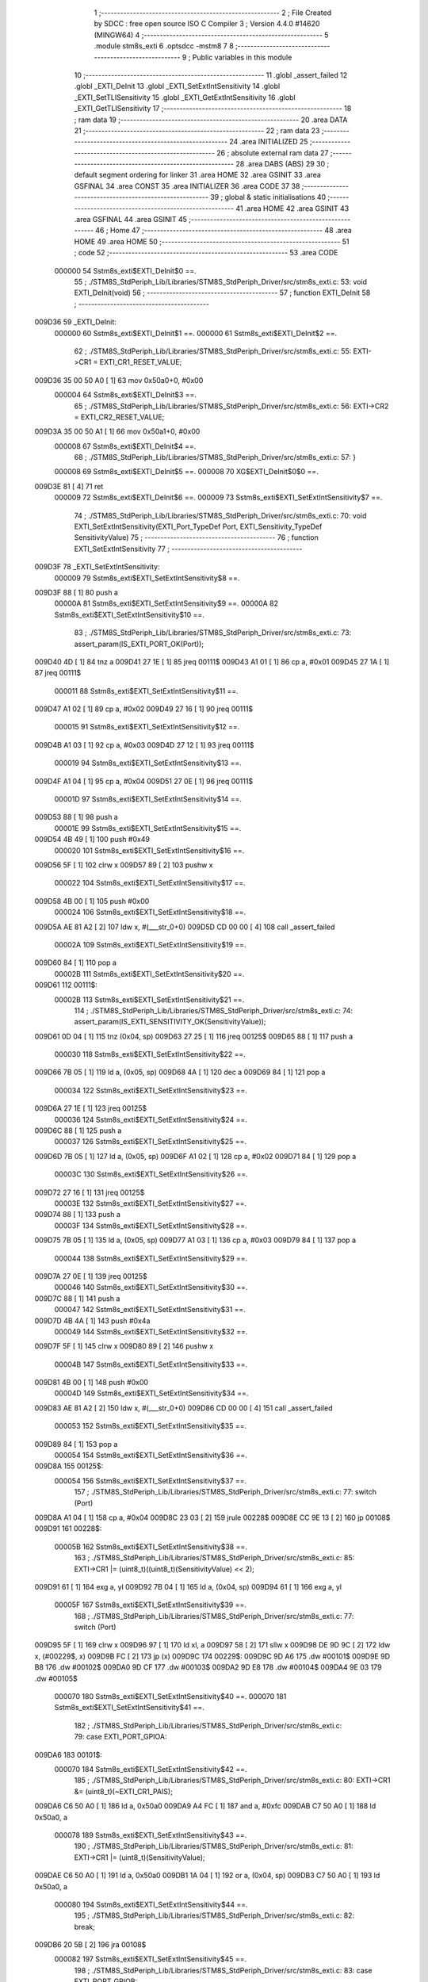                                       1 ;--------------------------------------------------------
                                      2 ; File Created by SDCC : free open source ISO C Compiler 
                                      3 ; Version 4.4.0 #14620 (MINGW64)
                                      4 ;--------------------------------------------------------
                                      5 	.module stm8s_exti
                                      6 	.optsdcc -mstm8
                                      7 	
                                      8 ;--------------------------------------------------------
                                      9 ; Public variables in this module
                                     10 ;--------------------------------------------------------
                                     11 	.globl _assert_failed
                                     12 	.globl _EXTI_DeInit
                                     13 	.globl _EXTI_SetExtIntSensitivity
                                     14 	.globl _EXTI_SetTLISensitivity
                                     15 	.globl _EXTI_GetExtIntSensitivity
                                     16 	.globl _EXTI_GetTLISensitivity
                                     17 ;--------------------------------------------------------
                                     18 ; ram data
                                     19 ;--------------------------------------------------------
                                     20 	.area DATA
                                     21 ;--------------------------------------------------------
                                     22 ; ram data
                                     23 ;--------------------------------------------------------
                                     24 	.area INITIALIZED
                                     25 ;--------------------------------------------------------
                                     26 ; absolute external ram data
                                     27 ;--------------------------------------------------------
                                     28 	.area DABS (ABS)
                                     29 
                                     30 ; default segment ordering for linker
                                     31 	.area HOME
                                     32 	.area GSINIT
                                     33 	.area GSFINAL
                                     34 	.area CONST
                                     35 	.area INITIALIZER
                                     36 	.area CODE
                                     37 
                                     38 ;--------------------------------------------------------
                                     39 ; global & static initialisations
                                     40 ;--------------------------------------------------------
                                     41 	.area HOME
                                     42 	.area GSINIT
                                     43 	.area GSFINAL
                                     44 	.area GSINIT
                                     45 ;--------------------------------------------------------
                                     46 ; Home
                                     47 ;--------------------------------------------------------
                                     48 	.area HOME
                                     49 	.area HOME
                                     50 ;--------------------------------------------------------
                                     51 ; code
                                     52 ;--------------------------------------------------------
                                     53 	.area CODE
                           000000    54 	Sstm8s_exti$EXTI_DeInit$0 ==.
                                     55 ;	./STM8S_StdPeriph_Lib/Libraries/STM8S_StdPeriph_Driver/src/stm8s_exti.c: 53: void EXTI_DeInit(void)
                                     56 ;	-----------------------------------------
                                     57 ;	 function EXTI_DeInit
                                     58 ;	-----------------------------------------
      009D36                         59 _EXTI_DeInit:
                           000000    60 	Sstm8s_exti$EXTI_DeInit$1 ==.
                           000000    61 	Sstm8s_exti$EXTI_DeInit$2 ==.
                                     62 ;	./STM8S_StdPeriph_Lib/Libraries/STM8S_StdPeriph_Driver/src/stm8s_exti.c: 55: EXTI->CR1 = EXTI_CR1_RESET_VALUE;
      009D36 35 00 50 A0      [ 1]   63 	mov	0x50a0+0, #0x00
                           000004    64 	Sstm8s_exti$EXTI_DeInit$3 ==.
                                     65 ;	./STM8S_StdPeriph_Lib/Libraries/STM8S_StdPeriph_Driver/src/stm8s_exti.c: 56: EXTI->CR2 = EXTI_CR2_RESET_VALUE;
      009D3A 35 00 50 A1      [ 1]   66 	mov	0x50a1+0, #0x00
                           000008    67 	Sstm8s_exti$EXTI_DeInit$4 ==.
                                     68 ;	./STM8S_StdPeriph_Lib/Libraries/STM8S_StdPeriph_Driver/src/stm8s_exti.c: 57: }
                           000008    69 	Sstm8s_exti$EXTI_DeInit$5 ==.
                           000008    70 	XG$EXTI_DeInit$0$0 ==.
      009D3E 81               [ 4]   71 	ret
                           000009    72 	Sstm8s_exti$EXTI_DeInit$6 ==.
                           000009    73 	Sstm8s_exti$EXTI_SetExtIntSensitivity$7 ==.
                                     74 ;	./STM8S_StdPeriph_Lib/Libraries/STM8S_StdPeriph_Driver/src/stm8s_exti.c: 70: void EXTI_SetExtIntSensitivity(EXTI_Port_TypeDef Port, EXTI_Sensitivity_TypeDef SensitivityValue)
                                     75 ;	-----------------------------------------
                                     76 ;	 function EXTI_SetExtIntSensitivity
                                     77 ;	-----------------------------------------
      009D3F                         78 _EXTI_SetExtIntSensitivity:
                           000009    79 	Sstm8s_exti$EXTI_SetExtIntSensitivity$8 ==.
      009D3F 88               [ 1]   80 	push	a
                           00000A    81 	Sstm8s_exti$EXTI_SetExtIntSensitivity$9 ==.
                           00000A    82 	Sstm8s_exti$EXTI_SetExtIntSensitivity$10 ==.
                                     83 ;	./STM8S_StdPeriph_Lib/Libraries/STM8S_StdPeriph_Driver/src/stm8s_exti.c: 73: assert_param(IS_EXTI_PORT_OK(Port));
      009D40 4D               [ 1]   84 	tnz	a
      009D41 27 1E            [ 1]   85 	jreq	00111$
      009D43 A1 01            [ 1]   86 	cp	a, #0x01
      009D45 27 1A            [ 1]   87 	jreq	00111$
                           000011    88 	Sstm8s_exti$EXTI_SetExtIntSensitivity$11 ==.
      009D47 A1 02            [ 1]   89 	cp	a, #0x02
      009D49 27 16            [ 1]   90 	jreq	00111$
                           000015    91 	Sstm8s_exti$EXTI_SetExtIntSensitivity$12 ==.
      009D4B A1 03            [ 1]   92 	cp	a, #0x03
      009D4D 27 12            [ 1]   93 	jreq	00111$
                           000019    94 	Sstm8s_exti$EXTI_SetExtIntSensitivity$13 ==.
      009D4F A1 04            [ 1]   95 	cp	a, #0x04
      009D51 27 0E            [ 1]   96 	jreq	00111$
                           00001D    97 	Sstm8s_exti$EXTI_SetExtIntSensitivity$14 ==.
      009D53 88               [ 1]   98 	push	a
                           00001E    99 	Sstm8s_exti$EXTI_SetExtIntSensitivity$15 ==.
      009D54 4B 49            [ 1]  100 	push	#0x49
                           000020   101 	Sstm8s_exti$EXTI_SetExtIntSensitivity$16 ==.
      009D56 5F               [ 1]  102 	clrw	x
      009D57 89               [ 2]  103 	pushw	x
                           000022   104 	Sstm8s_exti$EXTI_SetExtIntSensitivity$17 ==.
      009D58 4B 00            [ 1]  105 	push	#0x00
                           000024   106 	Sstm8s_exti$EXTI_SetExtIntSensitivity$18 ==.
      009D5A AE 81 A2         [ 2]  107 	ldw	x, #(___str_0+0)
      009D5D CD 00 00         [ 4]  108 	call	_assert_failed
                           00002A   109 	Sstm8s_exti$EXTI_SetExtIntSensitivity$19 ==.
      009D60 84               [ 1]  110 	pop	a
                           00002B   111 	Sstm8s_exti$EXTI_SetExtIntSensitivity$20 ==.
      009D61                        112 00111$:
                           00002B   113 	Sstm8s_exti$EXTI_SetExtIntSensitivity$21 ==.
                                    114 ;	./STM8S_StdPeriph_Lib/Libraries/STM8S_StdPeriph_Driver/src/stm8s_exti.c: 74: assert_param(IS_EXTI_SENSITIVITY_OK(SensitivityValue));
      009D61 0D 04            [ 1]  115 	tnz	(0x04, sp)
      009D63 27 25            [ 1]  116 	jreq	00125$
      009D65 88               [ 1]  117 	push	a
                           000030   118 	Sstm8s_exti$EXTI_SetExtIntSensitivity$22 ==.
      009D66 7B 05            [ 1]  119 	ld	a, (0x05, sp)
      009D68 4A               [ 1]  120 	dec	a
      009D69 84               [ 1]  121 	pop	a
                           000034   122 	Sstm8s_exti$EXTI_SetExtIntSensitivity$23 ==.
      009D6A 27 1E            [ 1]  123 	jreq	00125$
                           000036   124 	Sstm8s_exti$EXTI_SetExtIntSensitivity$24 ==.
      009D6C 88               [ 1]  125 	push	a
                           000037   126 	Sstm8s_exti$EXTI_SetExtIntSensitivity$25 ==.
      009D6D 7B 05            [ 1]  127 	ld	a, (0x05, sp)
      009D6F A1 02            [ 1]  128 	cp	a, #0x02
      009D71 84               [ 1]  129 	pop	a
                           00003C   130 	Sstm8s_exti$EXTI_SetExtIntSensitivity$26 ==.
      009D72 27 16            [ 1]  131 	jreq	00125$
                           00003E   132 	Sstm8s_exti$EXTI_SetExtIntSensitivity$27 ==.
      009D74 88               [ 1]  133 	push	a
                           00003F   134 	Sstm8s_exti$EXTI_SetExtIntSensitivity$28 ==.
      009D75 7B 05            [ 1]  135 	ld	a, (0x05, sp)
      009D77 A1 03            [ 1]  136 	cp	a, #0x03
      009D79 84               [ 1]  137 	pop	a
                           000044   138 	Sstm8s_exti$EXTI_SetExtIntSensitivity$29 ==.
      009D7A 27 0E            [ 1]  139 	jreq	00125$
                           000046   140 	Sstm8s_exti$EXTI_SetExtIntSensitivity$30 ==.
      009D7C 88               [ 1]  141 	push	a
                           000047   142 	Sstm8s_exti$EXTI_SetExtIntSensitivity$31 ==.
      009D7D 4B 4A            [ 1]  143 	push	#0x4a
                           000049   144 	Sstm8s_exti$EXTI_SetExtIntSensitivity$32 ==.
      009D7F 5F               [ 1]  145 	clrw	x
      009D80 89               [ 2]  146 	pushw	x
                           00004B   147 	Sstm8s_exti$EXTI_SetExtIntSensitivity$33 ==.
      009D81 4B 00            [ 1]  148 	push	#0x00
                           00004D   149 	Sstm8s_exti$EXTI_SetExtIntSensitivity$34 ==.
      009D83 AE 81 A2         [ 2]  150 	ldw	x, #(___str_0+0)
      009D86 CD 00 00         [ 4]  151 	call	_assert_failed
                           000053   152 	Sstm8s_exti$EXTI_SetExtIntSensitivity$35 ==.
      009D89 84               [ 1]  153 	pop	a
                           000054   154 	Sstm8s_exti$EXTI_SetExtIntSensitivity$36 ==.
      009D8A                        155 00125$:
                           000054   156 	Sstm8s_exti$EXTI_SetExtIntSensitivity$37 ==.
                                    157 ;	./STM8S_StdPeriph_Lib/Libraries/STM8S_StdPeriph_Driver/src/stm8s_exti.c: 77: switch (Port)
      009D8A A1 04            [ 1]  158 	cp	a, #0x04
      009D8C 23 03            [ 2]  159 	jrule	00228$
      009D8E CC 9E 13         [ 2]  160 	jp	00108$
      009D91                        161 00228$:
                           00005B   162 	Sstm8s_exti$EXTI_SetExtIntSensitivity$38 ==.
                                    163 ;	./STM8S_StdPeriph_Lib/Libraries/STM8S_StdPeriph_Driver/src/stm8s_exti.c: 85: EXTI->CR1 |= (uint8_t)((uint8_t)(SensitivityValue) << 2);
      009D91 61               [ 1]  164 	exg	a, yl
      009D92 7B 04            [ 1]  165 	ld	a, (0x04, sp)
      009D94 61               [ 1]  166 	exg	a, yl
                           00005F   167 	Sstm8s_exti$EXTI_SetExtIntSensitivity$39 ==.
                                    168 ;	./STM8S_StdPeriph_Lib/Libraries/STM8S_StdPeriph_Driver/src/stm8s_exti.c: 77: switch (Port)
      009D95 5F               [ 1]  169 	clrw	x
      009D96 97               [ 1]  170 	ld	xl, a
      009D97 58               [ 2]  171 	sllw	x
      009D98 DE 9D 9C         [ 2]  172 	ldw	x, (#00229$, x)
      009D9B FC               [ 2]  173 	jp	(x)
      009D9C                        174 00229$:
      009D9C 9D A6                  175 	.dw	#00101$
      009D9E 9D B8                  176 	.dw	#00102$
      009DA0 9D CF                  177 	.dw	#00103$
      009DA2 9D E8                  178 	.dw	#00104$
      009DA4 9E 03                  179 	.dw	#00105$
                           000070   180 	Sstm8s_exti$EXTI_SetExtIntSensitivity$40 ==.
                           000070   181 	Sstm8s_exti$EXTI_SetExtIntSensitivity$41 ==.
                                    182 ;	./STM8S_StdPeriph_Lib/Libraries/STM8S_StdPeriph_Driver/src/stm8s_exti.c: 79: case EXTI_PORT_GPIOA:
      009DA6                        183 00101$:
                           000070   184 	Sstm8s_exti$EXTI_SetExtIntSensitivity$42 ==.
                                    185 ;	./STM8S_StdPeriph_Lib/Libraries/STM8S_StdPeriph_Driver/src/stm8s_exti.c: 80: EXTI->CR1 &= (uint8_t)(~EXTI_CR1_PAIS);
      009DA6 C6 50 A0         [ 1]  186 	ld	a, 0x50a0
      009DA9 A4 FC            [ 1]  187 	and	a, #0xfc
      009DAB C7 50 A0         [ 1]  188 	ld	0x50a0, a
                           000078   189 	Sstm8s_exti$EXTI_SetExtIntSensitivity$43 ==.
                                    190 ;	./STM8S_StdPeriph_Lib/Libraries/STM8S_StdPeriph_Driver/src/stm8s_exti.c: 81: EXTI->CR1 |= (uint8_t)(SensitivityValue);
      009DAE C6 50 A0         [ 1]  191 	ld	a, 0x50a0
      009DB1 1A 04            [ 1]  192 	or	a, (0x04, sp)
      009DB3 C7 50 A0         [ 1]  193 	ld	0x50a0, a
                           000080   194 	Sstm8s_exti$EXTI_SetExtIntSensitivity$44 ==.
                                    195 ;	./STM8S_StdPeriph_Lib/Libraries/STM8S_StdPeriph_Driver/src/stm8s_exti.c: 82: break;
      009DB6 20 5B            [ 2]  196 	jra	00108$
                           000082   197 	Sstm8s_exti$EXTI_SetExtIntSensitivity$45 ==.
                                    198 ;	./STM8S_StdPeriph_Lib/Libraries/STM8S_StdPeriph_Driver/src/stm8s_exti.c: 83: case EXTI_PORT_GPIOB:
      009DB8                        199 00102$:
                           000082   200 	Sstm8s_exti$EXTI_SetExtIntSensitivity$46 ==.
                                    201 ;	./STM8S_StdPeriph_Lib/Libraries/STM8S_StdPeriph_Driver/src/stm8s_exti.c: 84: EXTI->CR1 &= (uint8_t)(~EXTI_CR1_PBIS);
      009DB8 C6 50 A0         [ 1]  202 	ld	a, 0x50a0
      009DBB A4 F3            [ 1]  203 	and	a, #0xf3
      009DBD C7 50 A0         [ 1]  204 	ld	0x50a0, a
                           00008A   205 	Sstm8s_exti$EXTI_SetExtIntSensitivity$47 ==.
                                    206 ;	./STM8S_StdPeriph_Lib/Libraries/STM8S_StdPeriph_Driver/src/stm8s_exti.c: 85: EXTI->CR1 |= (uint8_t)((uint8_t)(SensitivityValue) << 2);
      009DC0 C6 50 A0         [ 1]  207 	ld	a, 0x50a0
      009DC3 93               [ 1]  208 	ldw	x, y
      009DC4 58               [ 2]  209 	sllw	x
      009DC5 58               [ 2]  210 	sllw	x
      009DC6 89               [ 2]  211 	pushw	x
                           000091   212 	Sstm8s_exti$EXTI_SetExtIntSensitivity$48 ==.
      009DC7 1A 02            [ 1]  213 	or	a, (2, sp)
      009DC9 85               [ 2]  214 	popw	x
                           000094   215 	Sstm8s_exti$EXTI_SetExtIntSensitivity$49 ==.
      009DCA C7 50 A0         [ 1]  216 	ld	0x50a0, a
                           000097   217 	Sstm8s_exti$EXTI_SetExtIntSensitivity$50 ==.
                                    218 ;	./STM8S_StdPeriph_Lib/Libraries/STM8S_StdPeriph_Driver/src/stm8s_exti.c: 86: break;
      009DCD 20 44            [ 2]  219 	jra	00108$
                           000099   220 	Sstm8s_exti$EXTI_SetExtIntSensitivity$51 ==.
                                    221 ;	./STM8S_StdPeriph_Lib/Libraries/STM8S_StdPeriph_Driver/src/stm8s_exti.c: 87: case EXTI_PORT_GPIOC:
      009DCF                        222 00103$:
                           000099   223 	Sstm8s_exti$EXTI_SetExtIntSensitivity$52 ==.
                                    224 ;	./STM8S_StdPeriph_Lib/Libraries/STM8S_StdPeriph_Driver/src/stm8s_exti.c: 88: EXTI->CR1 &= (uint8_t)(~EXTI_CR1_PCIS);
      009DCF C6 50 A0         [ 1]  225 	ld	a, 0x50a0
      009DD2 A4 CF            [ 1]  226 	and	a, #0xcf
      009DD4 C7 50 A0         [ 1]  227 	ld	0x50a0, a
                           0000A1   228 	Sstm8s_exti$EXTI_SetExtIntSensitivity$53 ==.
                                    229 ;	./STM8S_StdPeriph_Lib/Libraries/STM8S_StdPeriph_Driver/src/stm8s_exti.c: 89: EXTI->CR1 |= (uint8_t)((uint8_t)(SensitivityValue) << 4);
      009DD7 C6 50 A0         [ 1]  230 	ld	a, 0x50a0
      009DDA 6B 01            [ 1]  231 	ld	(0x01, sp), a
      009DDC 90 9F            [ 1]  232 	ld	a, yl
      009DDE 4E               [ 1]  233 	swap	a
      009DDF A4 F0            [ 1]  234 	and	a, #0xf0
      009DE1 1A 01            [ 1]  235 	or	a, (0x01, sp)
      009DE3 C7 50 A0         [ 1]  236 	ld	0x50a0, a
                           0000B0   237 	Sstm8s_exti$EXTI_SetExtIntSensitivity$54 ==.
                                    238 ;	./STM8S_StdPeriph_Lib/Libraries/STM8S_StdPeriph_Driver/src/stm8s_exti.c: 90: break;
      009DE6 20 2B            [ 2]  239 	jra	00108$
                           0000B2   240 	Sstm8s_exti$EXTI_SetExtIntSensitivity$55 ==.
                                    241 ;	./STM8S_StdPeriph_Lib/Libraries/STM8S_StdPeriph_Driver/src/stm8s_exti.c: 91: case EXTI_PORT_GPIOD:
      009DE8                        242 00104$:
                           0000B2   243 	Sstm8s_exti$EXTI_SetExtIntSensitivity$56 ==.
                                    244 ;	./STM8S_StdPeriph_Lib/Libraries/STM8S_StdPeriph_Driver/src/stm8s_exti.c: 92: EXTI->CR1 &= (uint8_t)(~EXTI_CR1_PDIS);
      009DE8 C6 50 A0         [ 1]  245 	ld	a, 0x50a0
      009DEB A4 3F            [ 1]  246 	and	a, #0x3f
      009DED C7 50 A0         [ 1]  247 	ld	0x50a0, a
                           0000BA   248 	Sstm8s_exti$EXTI_SetExtIntSensitivity$57 ==.
                                    249 ;	./STM8S_StdPeriph_Lib/Libraries/STM8S_StdPeriph_Driver/src/stm8s_exti.c: 93: EXTI->CR1 |= (uint8_t)((uint8_t)(SensitivityValue) << 6);
      009DF0 C6 50 A0         [ 1]  250 	ld	a, 0x50a0
      009DF3 6B 01            [ 1]  251 	ld	(0x01, sp), a
      009DF5 90 9F            [ 1]  252 	ld	a, yl
      009DF7 4E               [ 1]  253 	swap	a
      009DF8 A4 F0            [ 1]  254 	and	a, #0xf0
      009DFA 48               [ 1]  255 	sll	a
      009DFB 48               [ 1]  256 	sll	a
      009DFC 1A 01            [ 1]  257 	or	a, (0x01, sp)
      009DFE C7 50 A0         [ 1]  258 	ld	0x50a0, a
                           0000CB   259 	Sstm8s_exti$EXTI_SetExtIntSensitivity$58 ==.
                                    260 ;	./STM8S_StdPeriph_Lib/Libraries/STM8S_StdPeriph_Driver/src/stm8s_exti.c: 94: break;
      009E01 20 10            [ 2]  261 	jra	00108$
                           0000CD   262 	Sstm8s_exti$EXTI_SetExtIntSensitivity$59 ==.
                                    263 ;	./STM8S_StdPeriph_Lib/Libraries/STM8S_StdPeriph_Driver/src/stm8s_exti.c: 95: case EXTI_PORT_GPIOE:
      009E03                        264 00105$:
                           0000CD   265 	Sstm8s_exti$EXTI_SetExtIntSensitivity$60 ==.
                                    266 ;	./STM8S_StdPeriph_Lib/Libraries/STM8S_StdPeriph_Driver/src/stm8s_exti.c: 96: EXTI->CR2 &= (uint8_t)(~EXTI_CR2_PEIS);
      009E03 C6 50 A1         [ 1]  267 	ld	a, 0x50a1
      009E06 A4 FC            [ 1]  268 	and	a, #0xfc
      009E08 C7 50 A1         [ 1]  269 	ld	0x50a1, a
                           0000D5   270 	Sstm8s_exti$EXTI_SetExtIntSensitivity$61 ==.
                                    271 ;	./STM8S_StdPeriph_Lib/Libraries/STM8S_StdPeriph_Driver/src/stm8s_exti.c: 97: EXTI->CR2 |= (uint8_t)(SensitivityValue);
      009E0B C6 50 A1         [ 1]  272 	ld	a, 0x50a1
      009E0E 1A 04            [ 1]  273 	or	a, (0x04, sp)
      009E10 C7 50 A1         [ 1]  274 	ld	0x50a1, a
                           0000DD   275 	Sstm8s_exti$EXTI_SetExtIntSensitivity$62 ==.
                           0000DD   276 	Sstm8s_exti$EXTI_SetExtIntSensitivity$63 ==.
                                    277 ;	./STM8S_StdPeriph_Lib/Libraries/STM8S_StdPeriph_Driver/src/stm8s_exti.c: 101: }
      009E13                        278 00108$:
                           0000DD   279 	Sstm8s_exti$EXTI_SetExtIntSensitivity$64 ==.
                                    280 ;	./STM8S_StdPeriph_Lib/Libraries/STM8S_StdPeriph_Driver/src/stm8s_exti.c: 102: }
      009E13 84               [ 1]  281 	pop	a
                           0000DE   282 	Sstm8s_exti$EXTI_SetExtIntSensitivity$65 ==.
      009E14 85               [ 2]  283 	popw	x
                           0000DF   284 	Sstm8s_exti$EXTI_SetExtIntSensitivity$66 ==.
      009E15 84               [ 1]  285 	pop	a
                           0000E0   286 	Sstm8s_exti$EXTI_SetExtIntSensitivity$67 ==.
      009E16 FC               [ 2]  287 	jp	(x)
                           0000E1   288 	Sstm8s_exti$EXTI_SetExtIntSensitivity$68 ==.
                           0000E1   289 	Sstm8s_exti$EXTI_SetTLISensitivity$69 ==.
                                    290 ;	./STM8S_StdPeriph_Lib/Libraries/STM8S_StdPeriph_Driver/src/stm8s_exti.c: 111: void EXTI_SetTLISensitivity(EXTI_TLISensitivity_TypeDef SensitivityValue)
                                    291 ;	-----------------------------------------
                                    292 ;	 function EXTI_SetTLISensitivity
                                    293 ;	-----------------------------------------
      009E17                        294 _EXTI_SetTLISensitivity:
                           0000E1   295 	Sstm8s_exti$EXTI_SetTLISensitivity$70 ==.
      009E17 88               [ 1]  296 	push	a
                           0000E2   297 	Sstm8s_exti$EXTI_SetTLISensitivity$71 ==.
                           0000E2   298 	Sstm8s_exti$EXTI_SetTLISensitivity$72 ==.
                                    299 ;	./STM8S_StdPeriph_Lib/Libraries/STM8S_StdPeriph_Driver/src/stm8s_exti.c: 114: assert_param(IS_EXTI_TLISENSITIVITY_OK(SensitivityValue));
      009E18 6B 01            [ 1]  300 	ld	(0x01, sp), a
      009E1A 27 12            [ 1]  301 	jreq	00104$
      009E1C 7B 01            [ 1]  302 	ld	a, (0x01, sp)
      009E1E A1 04            [ 1]  303 	cp	a, #0x04
      009E20 27 0C            [ 1]  304 	jreq	00104$
                           0000EC   305 	Sstm8s_exti$EXTI_SetTLISensitivity$73 ==.
      009E22 4B 72            [ 1]  306 	push	#0x72
                           0000EE   307 	Sstm8s_exti$EXTI_SetTLISensitivity$74 ==.
      009E24 5F               [ 1]  308 	clrw	x
      009E25 89               [ 2]  309 	pushw	x
                           0000F0   310 	Sstm8s_exti$EXTI_SetTLISensitivity$75 ==.
      009E26 4B 00            [ 1]  311 	push	#0x00
                           0000F2   312 	Sstm8s_exti$EXTI_SetTLISensitivity$76 ==.
      009E28 AE 81 A2         [ 2]  313 	ldw	x, #(___str_0+0)
      009E2B CD 00 00         [ 4]  314 	call	_assert_failed
                           0000F8   315 	Sstm8s_exti$EXTI_SetTLISensitivity$77 ==.
      009E2E                        316 00104$:
                           0000F8   317 	Sstm8s_exti$EXTI_SetTLISensitivity$78 ==.
                                    318 ;	./STM8S_StdPeriph_Lib/Libraries/STM8S_StdPeriph_Driver/src/stm8s_exti.c: 117: EXTI->CR2 &= (uint8_t)(~EXTI_CR2_TLIS);
      009E2E C6 50 A1         [ 1]  319 	ld	a, 0x50a1
      009E31 A4 FB            [ 1]  320 	and	a, #0xfb
      009E33 C7 50 A1         [ 1]  321 	ld	0x50a1, a
                           000100   322 	Sstm8s_exti$EXTI_SetTLISensitivity$79 ==.
                                    323 ;	./STM8S_StdPeriph_Lib/Libraries/STM8S_StdPeriph_Driver/src/stm8s_exti.c: 118: EXTI->CR2 |= (uint8_t)(SensitivityValue);
      009E36 C6 50 A1         [ 1]  324 	ld	a, 0x50a1
      009E39 1A 01            [ 1]  325 	or	a, (0x01, sp)
      009E3B C7 50 A1         [ 1]  326 	ld	0x50a1, a
                           000108   327 	Sstm8s_exti$EXTI_SetTLISensitivity$80 ==.
                                    328 ;	./STM8S_StdPeriph_Lib/Libraries/STM8S_StdPeriph_Driver/src/stm8s_exti.c: 119: }
      009E3E 84               [ 1]  329 	pop	a
                           000109   330 	Sstm8s_exti$EXTI_SetTLISensitivity$81 ==.
                           000109   331 	Sstm8s_exti$EXTI_SetTLISensitivity$82 ==.
                           000109   332 	XG$EXTI_SetTLISensitivity$0$0 ==.
      009E3F 81               [ 4]  333 	ret
                           00010A   334 	Sstm8s_exti$EXTI_SetTLISensitivity$83 ==.
                           00010A   335 	Sstm8s_exti$EXTI_GetExtIntSensitivity$84 ==.
                                    336 ;	./STM8S_StdPeriph_Lib/Libraries/STM8S_StdPeriph_Driver/src/stm8s_exti.c: 126: EXTI_Sensitivity_TypeDef EXTI_GetExtIntSensitivity(EXTI_Port_TypeDef Port)
                                    337 ;	-----------------------------------------
                                    338 ;	 function EXTI_GetExtIntSensitivity
                                    339 ;	-----------------------------------------
      009E40                        340 _EXTI_GetExtIntSensitivity:
                           00010A   341 	Sstm8s_exti$EXTI_GetExtIntSensitivity$85 ==.
      009E40 88               [ 1]  342 	push	a
                           00010B   343 	Sstm8s_exti$EXTI_GetExtIntSensitivity$86 ==.
                           00010B   344 	Sstm8s_exti$EXTI_GetExtIntSensitivity$87 ==.
                                    345 ;	./STM8S_StdPeriph_Lib/Libraries/STM8S_StdPeriph_Driver/src/stm8s_exti.c: 128: uint8_t value = 0;
      009E41 0F 01            [ 1]  346 	clr	(0x01, sp)
                           00010D   347 	Sstm8s_exti$EXTI_GetExtIntSensitivity$88 ==.
                                    348 ;	./STM8S_StdPeriph_Lib/Libraries/STM8S_StdPeriph_Driver/src/stm8s_exti.c: 131: assert_param(IS_EXTI_PORT_OK(Port));
      009E43 4D               [ 1]  349 	tnz	a
      009E44 27 1E            [ 1]  350 	jreq	00111$
      009E46 A1 01            [ 1]  351 	cp	a, #0x01
      009E48 27 1A            [ 1]  352 	jreq	00111$
                           000114   353 	Sstm8s_exti$EXTI_GetExtIntSensitivity$89 ==.
      009E4A A1 02            [ 1]  354 	cp	a, #0x02
      009E4C 27 16            [ 1]  355 	jreq	00111$
                           000118   356 	Sstm8s_exti$EXTI_GetExtIntSensitivity$90 ==.
      009E4E A1 03            [ 1]  357 	cp	a, #0x03
      009E50 27 12            [ 1]  358 	jreq	00111$
                           00011C   359 	Sstm8s_exti$EXTI_GetExtIntSensitivity$91 ==.
      009E52 A1 04            [ 1]  360 	cp	a, #0x04
      009E54 27 0E            [ 1]  361 	jreq	00111$
                           000120   362 	Sstm8s_exti$EXTI_GetExtIntSensitivity$92 ==.
      009E56 88               [ 1]  363 	push	a
                           000121   364 	Sstm8s_exti$EXTI_GetExtIntSensitivity$93 ==.
      009E57 4B 83            [ 1]  365 	push	#0x83
                           000123   366 	Sstm8s_exti$EXTI_GetExtIntSensitivity$94 ==.
      009E59 5F               [ 1]  367 	clrw	x
      009E5A 89               [ 2]  368 	pushw	x
                           000125   369 	Sstm8s_exti$EXTI_GetExtIntSensitivity$95 ==.
      009E5B 4B 00            [ 1]  370 	push	#0x00
                           000127   371 	Sstm8s_exti$EXTI_GetExtIntSensitivity$96 ==.
      009E5D AE 81 A2         [ 2]  372 	ldw	x, #(___str_0+0)
      009E60 CD 00 00         [ 4]  373 	call	_assert_failed
                           00012D   374 	Sstm8s_exti$EXTI_GetExtIntSensitivity$97 ==.
      009E63 84               [ 1]  375 	pop	a
                           00012E   376 	Sstm8s_exti$EXTI_GetExtIntSensitivity$98 ==.
      009E64                        377 00111$:
                           00012E   378 	Sstm8s_exti$EXTI_GetExtIntSensitivity$99 ==.
                                    379 ;	./STM8S_StdPeriph_Lib/Libraries/STM8S_StdPeriph_Driver/src/stm8s_exti.c: 133: switch (Port)
      009E64 A1 04            [ 1]  380 	cp	a, #0x04
      009E66 22 46            [ 1]  381 	jrugt	00107$
      009E68 5F               [ 1]  382 	clrw	x
      009E69 97               [ 1]  383 	ld	xl, a
      009E6A 58               [ 2]  384 	sllw	x
      009E6B DE 9E 6F         [ 2]  385 	ldw	x, (#00180$, x)
      009E6E FC               [ 2]  386 	jp	(x)
      009E6F                        387 00180$:
      009E6F 9E 79                  388 	.dw	#00101$
      009E71 9E 82                  389 	.dw	#00102$
      009E73 9E 8D                  390 	.dw	#00103$
      009E75 9E 99                  391 	.dw	#00104$
      009E77 9E A7                  392 	.dw	#00105$
                           000143   393 	Sstm8s_exti$EXTI_GetExtIntSensitivity$100 ==.
                           000143   394 	Sstm8s_exti$EXTI_GetExtIntSensitivity$101 ==.
                                    395 ;	./STM8S_StdPeriph_Lib/Libraries/STM8S_StdPeriph_Driver/src/stm8s_exti.c: 135: case EXTI_PORT_GPIOA:
      009E79                        396 00101$:
                           000143   397 	Sstm8s_exti$EXTI_GetExtIntSensitivity$102 ==.
                                    398 ;	./STM8S_StdPeriph_Lib/Libraries/STM8S_StdPeriph_Driver/src/stm8s_exti.c: 136: value = (uint8_t)(EXTI->CR1 & EXTI_CR1_PAIS);
      009E79 C6 50 A0         [ 1]  399 	ld	a, 0x50a0
      009E7C A4 03            [ 1]  400 	and	a, #0x03
      009E7E 6B 01            [ 1]  401 	ld	(0x01, sp), a
                           00014A   402 	Sstm8s_exti$EXTI_GetExtIntSensitivity$103 ==.
                                    403 ;	./STM8S_StdPeriph_Lib/Libraries/STM8S_StdPeriph_Driver/src/stm8s_exti.c: 137: break;
      009E80 20 2C            [ 2]  404 	jra	00107$
                           00014C   405 	Sstm8s_exti$EXTI_GetExtIntSensitivity$104 ==.
                                    406 ;	./STM8S_StdPeriph_Lib/Libraries/STM8S_StdPeriph_Driver/src/stm8s_exti.c: 138: case EXTI_PORT_GPIOB:
      009E82                        407 00102$:
                           00014C   408 	Sstm8s_exti$EXTI_GetExtIntSensitivity$105 ==.
                                    409 ;	./STM8S_StdPeriph_Lib/Libraries/STM8S_StdPeriph_Driver/src/stm8s_exti.c: 139: value = (uint8_t)((uint8_t)(EXTI->CR1 & EXTI_CR1_PBIS) >> 2);
      009E82 C6 50 A0         [ 1]  410 	ld	a, 0x50a0
      009E85 A4 0C            [ 1]  411 	and	a, #0x0c
      009E87 44               [ 1]  412 	srl	a
      009E88 44               [ 1]  413 	srl	a
      009E89 6B 01            [ 1]  414 	ld	(0x01, sp), a
                           000155   415 	Sstm8s_exti$EXTI_GetExtIntSensitivity$106 ==.
                                    416 ;	./STM8S_StdPeriph_Lib/Libraries/STM8S_StdPeriph_Driver/src/stm8s_exti.c: 140: break;
      009E8B 20 21            [ 2]  417 	jra	00107$
                           000157   418 	Sstm8s_exti$EXTI_GetExtIntSensitivity$107 ==.
                                    419 ;	./STM8S_StdPeriph_Lib/Libraries/STM8S_StdPeriph_Driver/src/stm8s_exti.c: 141: case EXTI_PORT_GPIOC:
      009E8D                        420 00103$:
                           000157   421 	Sstm8s_exti$EXTI_GetExtIntSensitivity$108 ==.
                                    422 ;	./STM8S_StdPeriph_Lib/Libraries/STM8S_StdPeriph_Driver/src/stm8s_exti.c: 142: value = (uint8_t)((uint8_t)(EXTI->CR1 & EXTI_CR1_PCIS) >> 4);
      009E8D C6 50 A0         [ 1]  423 	ld	a, 0x50a0
      009E90 A4 30            [ 1]  424 	and	a, #0x30
      009E92 4E               [ 1]  425 	swap	a
      009E93 A4 0F            [ 1]  426 	and	a, #0x0f
      009E95 6B 01            [ 1]  427 	ld	(0x01, sp), a
                           000161   428 	Sstm8s_exti$EXTI_GetExtIntSensitivity$109 ==.
                                    429 ;	./STM8S_StdPeriph_Lib/Libraries/STM8S_StdPeriph_Driver/src/stm8s_exti.c: 143: break;
      009E97 20 15            [ 2]  430 	jra	00107$
                           000163   431 	Sstm8s_exti$EXTI_GetExtIntSensitivity$110 ==.
                                    432 ;	./STM8S_StdPeriph_Lib/Libraries/STM8S_StdPeriph_Driver/src/stm8s_exti.c: 144: case EXTI_PORT_GPIOD:
      009E99                        433 00104$:
                           000163   434 	Sstm8s_exti$EXTI_GetExtIntSensitivity$111 ==.
                                    435 ;	./STM8S_StdPeriph_Lib/Libraries/STM8S_StdPeriph_Driver/src/stm8s_exti.c: 145: value = (uint8_t)((uint8_t)(EXTI->CR1 & EXTI_CR1_PDIS) >> 6);
      009E99 C6 50 A0         [ 1]  436 	ld	a, 0x50a0
      009E9C A4 C0            [ 1]  437 	and	a, #0xc0
      009E9E 4E               [ 1]  438 	swap	a
      009E9F A4 0F            [ 1]  439 	and	a, #0x0f
      009EA1 44               [ 1]  440 	srl	a
      009EA2 44               [ 1]  441 	srl	a
      009EA3 6B 01            [ 1]  442 	ld	(0x01, sp), a
                           00016F   443 	Sstm8s_exti$EXTI_GetExtIntSensitivity$112 ==.
                                    444 ;	./STM8S_StdPeriph_Lib/Libraries/STM8S_StdPeriph_Driver/src/stm8s_exti.c: 146: break;
      009EA5 20 07            [ 2]  445 	jra	00107$
                           000171   446 	Sstm8s_exti$EXTI_GetExtIntSensitivity$113 ==.
                                    447 ;	./STM8S_StdPeriph_Lib/Libraries/STM8S_StdPeriph_Driver/src/stm8s_exti.c: 147: case EXTI_PORT_GPIOE:
      009EA7                        448 00105$:
                           000171   449 	Sstm8s_exti$EXTI_GetExtIntSensitivity$114 ==.
                                    450 ;	./STM8S_StdPeriph_Lib/Libraries/STM8S_StdPeriph_Driver/src/stm8s_exti.c: 148: value = (uint8_t)(EXTI->CR2 & EXTI_CR2_PEIS);
      009EA7 C6 50 A1         [ 1]  451 	ld	a, 0x50a1
      009EAA A4 03            [ 1]  452 	and	a, #0x03
      009EAC 6B 01            [ 1]  453 	ld	(0x01, sp), a
                           000178   454 	Sstm8s_exti$EXTI_GetExtIntSensitivity$115 ==.
                           000178   455 	Sstm8s_exti$EXTI_GetExtIntSensitivity$116 ==.
                                    456 ;	./STM8S_StdPeriph_Lib/Libraries/STM8S_StdPeriph_Driver/src/stm8s_exti.c: 152: }
      009EAE                        457 00107$:
                           000178   458 	Sstm8s_exti$EXTI_GetExtIntSensitivity$117 ==.
                                    459 ;	./STM8S_StdPeriph_Lib/Libraries/STM8S_StdPeriph_Driver/src/stm8s_exti.c: 154: return((EXTI_Sensitivity_TypeDef)value);
      009EAE 7B 01            [ 1]  460 	ld	a, (0x01, sp)
                           00017A   461 	Sstm8s_exti$EXTI_GetExtIntSensitivity$118 ==.
                                    462 ;	./STM8S_StdPeriph_Lib/Libraries/STM8S_StdPeriph_Driver/src/stm8s_exti.c: 155: }
      009EB0 5B 01            [ 2]  463 	addw	sp, #1
                           00017C   464 	Sstm8s_exti$EXTI_GetExtIntSensitivity$119 ==.
                           00017C   465 	Sstm8s_exti$EXTI_GetExtIntSensitivity$120 ==.
                           00017C   466 	XG$EXTI_GetExtIntSensitivity$0$0 ==.
      009EB2 81               [ 4]  467 	ret
                           00017D   468 	Sstm8s_exti$EXTI_GetExtIntSensitivity$121 ==.
                           00017D   469 	Sstm8s_exti$EXTI_GetTLISensitivity$122 ==.
                                    470 ;	./STM8S_StdPeriph_Lib/Libraries/STM8S_StdPeriph_Driver/src/stm8s_exti.c: 162: EXTI_TLISensitivity_TypeDef EXTI_GetTLISensitivity(void)
                                    471 ;	-----------------------------------------
                                    472 ;	 function EXTI_GetTLISensitivity
                                    473 ;	-----------------------------------------
      009EB3                        474 _EXTI_GetTLISensitivity:
                           00017D   475 	Sstm8s_exti$EXTI_GetTLISensitivity$123 ==.
                           00017D   476 	Sstm8s_exti$EXTI_GetTLISensitivity$124 ==.
                                    477 ;	./STM8S_StdPeriph_Lib/Libraries/STM8S_StdPeriph_Driver/src/stm8s_exti.c: 167: value = (uint8_t)(EXTI->CR2 & EXTI_CR2_TLIS);
      009EB3 C6 50 A1         [ 1]  478 	ld	a, 0x50a1
      009EB6 A4 04            [ 1]  479 	and	a, #0x04
                           000182   480 	Sstm8s_exti$EXTI_GetTLISensitivity$125 ==.
                                    481 ;	./STM8S_StdPeriph_Lib/Libraries/STM8S_StdPeriph_Driver/src/stm8s_exti.c: 169: return((EXTI_TLISensitivity_TypeDef)value);
                           000182   482 	Sstm8s_exti$EXTI_GetTLISensitivity$126 ==.
                                    483 ;	./STM8S_StdPeriph_Lib/Libraries/STM8S_StdPeriph_Driver/src/stm8s_exti.c: 170: }
                           000182   484 	Sstm8s_exti$EXTI_GetTLISensitivity$127 ==.
                           000182   485 	XG$EXTI_GetTLISensitivity$0$0 ==.
      009EB8 81               [ 4]  486 	ret
                           000183   487 	Sstm8s_exti$EXTI_GetTLISensitivity$128 ==.
                                    488 	.area CODE
                                    489 	.area CONST
                           000000   490 Fstm8s_exti$__str_0$0_0$0 == .
                                    491 	.area CONST
      0081A2                        492 ___str_0:
      0081A2 2E 2F 53 54 4D 38 53   493 	.ascii "./STM8S_StdPeriph_Lib/Libraries/STM8S_StdPeriph_Driver/src/s"
             5F 53 74 64 50 65 72
             69 70 68 5F 4C 69 62
             2F 4C 69 62 72 61 72
             69 65 73 2F 53 54 4D
             38 53 5F 53 74 64 50
             65 72 69 70 68 5F 44
             72 69 76 65 72 2F 73
             72 63 2F 73
      0081DE 74 6D 38 73 5F 65 78   494 	.ascii "tm8s_exti.c"
             74 69 2E 63
      0081E9 00                     495 	.db 0x00
                                    496 	.area CODE
                                    497 	.area INITIALIZER
                                    498 	.area CABS (ABS)
                                    499 
                                    500 	.area .debug_line (NOLOAD)
      001A26 00 00 03 38            501 	.dw	0,Ldebug_line_end-Ldebug_line_start
      001A2A                        502 Ldebug_line_start:
      001A2A 00 02                  503 	.dw	2
      001A2C 00 00 00 B5            504 	.dw	0,Ldebug_line_stmt-6-Ldebug_line_start
      001A30 01                     505 	.db	1
      001A31 01                     506 	.db	1
      001A32 FB                     507 	.db	-5
      001A33 0F                     508 	.db	15
      001A34 0A                     509 	.db	10
      001A35 00                     510 	.db	0
      001A36 01                     511 	.db	1
      001A37 01                     512 	.db	1
      001A38 01                     513 	.db	1
      001A39 01                     514 	.db	1
      001A3A 00                     515 	.db	0
      001A3B 00                     516 	.db	0
      001A3C 00                     517 	.db	0
      001A3D 01                     518 	.db	1
      001A3E 44 3A 5C 5C 53 6F 66   519 	.ascii "D:\\Software\\Work\\SDCC\\bin\\..\\include\\stm8"
             74 77 61 72 65 5C 5C
             57 6F 72 6B 5C 5C 53
             44 43 43 5C 08 69 6E
             5C 5C 2E 2E 5C 5C 69
             6E 63 6C 75 64 65 5C
             5C 73 74 6D 38
      001A6D 00                     520 	.db	0
      001A6E 44 3A 5C 5C 53 6F 66   521 	.ascii "D:\\Software\\Work\\SDCC\\bin\\..\\include"
             74 77 61 72 65 5C 5C
             57 6F 72 6B 5C 5C 53
             44 43 43 5C 08 69 6E
             5C 5C 2E 2E 5C 5C 69
             6E 63 6C 75 64 65
      001A97 00                     522 	.db	0
      001A98 00                     523 	.db	0
      001A99 2E 2F 53 54 4D 38 53   524 	.ascii "./STM8S_StdPeriph_Lib/Libraries/STM8S_StdPeriph_Driver/src/stm8s_exti.c"
             5F 53 74 64 50 65 72
             69 70 68 5F 4C 69 62
             2F 4C 69 62 72 61 72
             69 65 73 2F 53 54 4D
             38 53 5F 53 74 64 50
             65 72 69 70 68 5F 44
             72 69 76 65 72 2F 73
             72 63 2F 73 74 6D 38
             73 5F 65 78 74 69 2E
             63
      001AE0 00                     525 	.db	0
      001AE1 00                     526 	.uleb128	0
      001AE2 00                     527 	.uleb128	0
      001AE3 00                     528 	.uleb128	0
      001AE4 00                     529 	.db	0
      001AE5                        530 Ldebug_line_stmt:
      001AE5 00                     531 	.db	0
      001AE6 05                     532 	.uleb128	5
      001AE7 02                     533 	.db	2
      001AE8 00 00 9D 36            534 	.dw	0,(Sstm8s_exti$EXTI_DeInit$0)
      001AEC 03                     535 	.db	3
      001AED 34                     536 	.sleb128	52
      001AEE 01                     537 	.db	1
      001AEF 00                     538 	.db	0
      001AF0 05                     539 	.uleb128	5
      001AF1 02                     540 	.db	2
      001AF2 00 00 9D 36            541 	.dw	0,(Sstm8s_exti$EXTI_DeInit$2)
      001AF6 03                     542 	.db	3
      001AF7 02                     543 	.sleb128	2
      001AF8 01                     544 	.db	1
      001AF9 00                     545 	.db	0
      001AFA 05                     546 	.uleb128	5
      001AFB 02                     547 	.db	2
      001AFC 00 00 9D 3A            548 	.dw	0,(Sstm8s_exti$EXTI_DeInit$3)
      001B00 03                     549 	.db	3
      001B01 01                     550 	.sleb128	1
      001B02 01                     551 	.db	1
      001B03 00                     552 	.db	0
      001B04 05                     553 	.uleb128	5
      001B05 02                     554 	.db	2
      001B06 00 00 9D 3E            555 	.dw	0,(Sstm8s_exti$EXTI_DeInit$4)
      001B0A 03                     556 	.db	3
      001B0B 01                     557 	.sleb128	1
      001B0C 01                     558 	.db	1
      001B0D 09                     559 	.db	9
      001B0E 00 01                  560 	.dw	1+Sstm8s_exti$EXTI_DeInit$5-Sstm8s_exti$EXTI_DeInit$4
      001B10 00                     561 	.db	0
      001B11 01                     562 	.uleb128	1
      001B12 01                     563 	.db	1
      001B13 00                     564 	.db	0
      001B14 05                     565 	.uleb128	5
      001B15 02                     566 	.db	2
      001B16 00 00 9D 3F            567 	.dw	0,(Sstm8s_exti$EXTI_SetExtIntSensitivity$7)
      001B1A 03                     568 	.db	3
      001B1B C5 00                  569 	.sleb128	69
      001B1D 01                     570 	.db	1
      001B1E 00                     571 	.db	0
      001B1F 05                     572 	.uleb128	5
      001B20 02                     573 	.db	2
      001B21 00 00 9D 40            574 	.dw	0,(Sstm8s_exti$EXTI_SetExtIntSensitivity$10)
      001B25 03                     575 	.db	3
      001B26 03                     576 	.sleb128	3
      001B27 01                     577 	.db	1
      001B28 00                     578 	.db	0
      001B29 05                     579 	.uleb128	5
      001B2A 02                     580 	.db	2
      001B2B 00 00 9D 61            581 	.dw	0,(Sstm8s_exti$EXTI_SetExtIntSensitivity$21)
      001B2F 03                     582 	.db	3
      001B30 01                     583 	.sleb128	1
      001B31 01                     584 	.db	1
      001B32 00                     585 	.db	0
      001B33 05                     586 	.uleb128	5
      001B34 02                     587 	.db	2
      001B35 00 00 9D 8A            588 	.dw	0,(Sstm8s_exti$EXTI_SetExtIntSensitivity$37)
      001B39 03                     589 	.db	3
      001B3A 03                     590 	.sleb128	3
      001B3B 01                     591 	.db	1
      001B3C 00                     592 	.db	0
      001B3D 05                     593 	.uleb128	5
      001B3E 02                     594 	.db	2
      001B3F 00 00 9D 91            595 	.dw	0,(Sstm8s_exti$EXTI_SetExtIntSensitivity$38)
      001B43 03                     596 	.db	3
      001B44 08                     597 	.sleb128	8
      001B45 01                     598 	.db	1
      001B46 00                     599 	.db	0
      001B47 05                     600 	.uleb128	5
      001B48 02                     601 	.db	2
      001B49 00 00 9D 95            602 	.dw	0,(Sstm8s_exti$EXTI_SetExtIntSensitivity$39)
      001B4D 03                     603 	.db	3
      001B4E 78                     604 	.sleb128	-8
      001B4F 01                     605 	.db	1
      001B50 00                     606 	.db	0
      001B51 05                     607 	.uleb128	5
      001B52 02                     608 	.db	2
      001B53 00 00 9D A6            609 	.dw	0,(Sstm8s_exti$EXTI_SetExtIntSensitivity$41)
      001B57 03                     610 	.db	3
      001B58 02                     611 	.sleb128	2
      001B59 01                     612 	.db	1
      001B5A 00                     613 	.db	0
      001B5B 05                     614 	.uleb128	5
      001B5C 02                     615 	.db	2
      001B5D 00 00 9D A6            616 	.dw	0,(Sstm8s_exti$EXTI_SetExtIntSensitivity$42)
      001B61 03                     617 	.db	3
      001B62 01                     618 	.sleb128	1
      001B63 01                     619 	.db	1
      001B64 00                     620 	.db	0
      001B65 05                     621 	.uleb128	5
      001B66 02                     622 	.db	2
      001B67 00 00 9D AE            623 	.dw	0,(Sstm8s_exti$EXTI_SetExtIntSensitivity$43)
      001B6B 03                     624 	.db	3
      001B6C 01                     625 	.sleb128	1
      001B6D 01                     626 	.db	1
      001B6E 00                     627 	.db	0
      001B6F 05                     628 	.uleb128	5
      001B70 02                     629 	.db	2
      001B71 00 00 9D B6            630 	.dw	0,(Sstm8s_exti$EXTI_SetExtIntSensitivity$44)
      001B75 03                     631 	.db	3
      001B76 01                     632 	.sleb128	1
      001B77 01                     633 	.db	1
      001B78 00                     634 	.db	0
      001B79 05                     635 	.uleb128	5
      001B7A 02                     636 	.db	2
      001B7B 00 00 9D B8            637 	.dw	0,(Sstm8s_exti$EXTI_SetExtIntSensitivity$45)
      001B7F 03                     638 	.db	3
      001B80 01                     639 	.sleb128	1
      001B81 01                     640 	.db	1
      001B82 00                     641 	.db	0
      001B83 05                     642 	.uleb128	5
      001B84 02                     643 	.db	2
      001B85 00 00 9D B8            644 	.dw	0,(Sstm8s_exti$EXTI_SetExtIntSensitivity$46)
      001B89 03                     645 	.db	3
      001B8A 01                     646 	.sleb128	1
      001B8B 01                     647 	.db	1
      001B8C 00                     648 	.db	0
      001B8D 05                     649 	.uleb128	5
      001B8E 02                     650 	.db	2
      001B8F 00 00 9D C0            651 	.dw	0,(Sstm8s_exti$EXTI_SetExtIntSensitivity$47)
      001B93 03                     652 	.db	3
      001B94 01                     653 	.sleb128	1
      001B95 01                     654 	.db	1
      001B96 00                     655 	.db	0
      001B97 05                     656 	.uleb128	5
      001B98 02                     657 	.db	2
      001B99 00 00 9D CD            658 	.dw	0,(Sstm8s_exti$EXTI_SetExtIntSensitivity$50)
      001B9D 03                     659 	.db	3
      001B9E 01                     660 	.sleb128	1
      001B9F 01                     661 	.db	1
      001BA0 00                     662 	.db	0
      001BA1 05                     663 	.uleb128	5
      001BA2 02                     664 	.db	2
      001BA3 00 00 9D CF            665 	.dw	0,(Sstm8s_exti$EXTI_SetExtIntSensitivity$51)
      001BA7 03                     666 	.db	3
      001BA8 01                     667 	.sleb128	1
      001BA9 01                     668 	.db	1
      001BAA 00                     669 	.db	0
      001BAB 05                     670 	.uleb128	5
      001BAC 02                     671 	.db	2
      001BAD 00 00 9D CF            672 	.dw	0,(Sstm8s_exti$EXTI_SetExtIntSensitivity$52)
      001BB1 03                     673 	.db	3
      001BB2 01                     674 	.sleb128	1
      001BB3 01                     675 	.db	1
      001BB4 00                     676 	.db	0
      001BB5 05                     677 	.uleb128	5
      001BB6 02                     678 	.db	2
      001BB7 00 00 9D D7            679 	.dw	0,(Sstm8s_exti$EXTI_SetExtIntSensitivity$53)
      001BBB 03                     680 	.db	3
      001BBC 01                     681 	.sleb128	1
      001BBD 01                     682 	.db	1
      001BBE 00                     683 	.db	0
      001BBF 05                     684 	.uleb128	5
      001BC0 02                     685 	.db	2
      001BC1 00 00 9D E6            686 	.dw	0,(Sstm8s_exti$EXTI_SetExtIntSensitivity$54)
      001BC5 03                     687 	.db	3
      001BC6 01                     688 	.sleb128	1
      001BC7 01                     689 	.db	1
      001BC8 00                     690 	.db	0
      001BC9 05                     691 	.uleb128	5
      001BCA 02                     692 	.db	2
      001BCB 00 00 9D E8            693 	.dw	0,(Sstm8s_exti$EXTI_SetExtIntSensitivity$55)
      001BCF 03                     694 	.db	3
      001BD0 01                     695 	.sleb128	1
      001BD1 01                     696 	.db	1
      001BD2 00                     697 	.db	0
      001BD3 05                     698 	.uleb128	5
      001BD4 02                     699 	.db	2
      001BD5 00 00 9D E8            700 	.dw	0,(Sstm8s_exti$EXTI_SetExtIntSensitivity$56)
      001BD9 03                     701 	.db	3
      001BDA 01                     702 	.sleb128	1
      001BDB 01                     703 	.db	1
      001BDC 00                     704 	.db	0
      001BDD 05                     705 	.uleb128	5
      001BDE 02                     706 	.db	2
      001BDF 00 00 9D F0            707 	.dw	0,(Sstm8s_exti$EXTI_SetExtIntSensitivity$57)
      001BE3 03                     708 	.db	3
      001BE4 01                     709 	.sleb128	1
      001BE5 01                     710 	.db	1
      001BE6 00                     711 	.db	0
      001BE7 05                     712 	.uleb128	5
      001BE8 02                     713 	.db	2
      001BE9 00 00 9E 01            714 	.dw	0,(Sstm8s_exti$EXTI_SetExtIntSensitivity$58)
      001BED 03                     715 	.db	3
      001BEE 01                     716 	.sleb128	1
      001BEF 01                     717 	.db	1
      001BF0 00                     718 	.db	0
      001BF1 05                     719 	.uleb128	5
      001BF2 02                     720 	.db	2
      001BF3 00 00 9E 03            721 	.dw	0,(Sstm8s_exti$EXTI_SetExtIntSensitivity$59)
      001BF7 03                     722 	.db	3
      001BF8 01                     723 	.sleb128	1
      001BF9 01                     724 	.db	1
      001BFA 00                     725 	.db	0
      001BFB 05                     726 	.uleb128	5
      001BFC 02                     727 	.db	2
      001BFD 00 00 9E 03            728 	.dw	0,(Sstm8s_exti$EXTI_SetExtIntSensitivity$60)
      001C01 03                     729 	.db	3
      001C02 01                     730 	.sleb128	1
      001C03 01                     731 	.db	1
      001C04 00                     732 	.db	0
      001C05 05                     733 	.uleb128	5
      001C06 02                     734 	.db	2
      001C07 00 00 9E 0B            735 	.dw	0,(Sstm8s_exti$EXTI_SetExtIntSensitivity$61)
      001C0B 03                     736 	.db	3
      001C0C 01                     737 	.sleb128	1
      001C0D 01                     738 	.db	1
      001C0E 00                     739 	.db	0
      001C0F 05                     740 	.uleb128	5
      001C10 02                     741 	.db	2
      001C11 00 00 9E 13            742 	.dw	0,(Sstm8s_exti$EXTI_SetExtIntSensitivity$63)
      001C15 03                     743 	.db	3
      001C16 04                     744 	.sleb128	4
      001C17 01                     745 	.db	1
      001C18 00                     746 	.db	0
      001C19 05                     747 	.uleb128	5
      001C1A 02                     748 	.db	2
      001C1B 00 00 9E 13            749 	.dw	0,(Sstm8s_exti$EXTI_SetExtIntSensitivity$64)
      001C1F 03                     750 	.db	3
      001C20 01                     751 	.sleb128	1
      001C21 01                     752 	.db	1
      001C22 00                     753 	.db	0
      001C23 05                     754 	.uleb128	5
      001C24 02                     755 	.db	2
      001C25 00 00 9E 17            756 	.dw	0,(Sstm8s_exti$EXTI_SetTLISensitivity$69)
      001C29 03                     757 	.db	3
      001C2A 09                     758 	.sleb128	9
      001C2B 01                     759 	.db	1
      001C2C 00                     760 	.db	0
      001C2D 05                     761 	.uleb128	5
      001C2E 02                     762 	.db	2
      001C2F 00 00 9E 18            763 	.dw	0,(Sstm8s_exti$EXTI_SetTLISensitivity$72)
      001C33 03                     764 	.db	3
      001C34 03                     765 	.sleb128	3
      001C35 01                     766 	.db	1
      001C36 00                     767 	.db	0
      001C37 05                     768 	.uleb128	5
      001C38 02                     769 	.db	2
      001C39 00 00 9E 2E            770 	.dw	0,(Sstm8s_exti$EXTI_SetTLISensitivity$78)
      001C3D 03                     771 	.db	3
      001C3E 03                     772 	.sleb128	3
      001C3F 01                     773 	.db	1
      001C40 00                     774 	.db	0
      001C41 05                     775 	.uleb128	5
      001C42 02                     776 	.db	2
      001C43 00 00 9E 36            777 	.dw	0,(Sstm8s_exti$EXTI_SetTLISensitivity$79)
      001C47 03                     778 	.db	3
      001C48 01                     779 	.sleb128	1
      001C49 01                     780 	.db	1
      001C4A 00                     781 	.db	0
      001C4B 05                     782 	.uleb128	5
      001C4C 02                     783 	.db	2
      001C4D 00 00 9E 3E            784 	.dw	0,(Sstm8s_exti$EXTI_SetTLISensitivity$80)
      001C51 03                     785 	.db	3
      001C52 01                     786 	.sleb128	1
      001C53 01                     787 	.db	1
      001C54 09                     788 	.db	9
      001C55 00 02                  789 	.dw	1+Sstm8s_exti$EXTI_SetTLISensitivity$82-Sstm8s_exti$EXTI_SetTLISensitivity$80
      001C57 00                     790 	.db	0
      001C58 01                     791 	.uleb128	1
      001C59 01                     792 	.db	1
      001C5A 00                     793 	.db	0
      001C5B 05                     794 	.uleb128	5
      001C5C 02                     795 	.db	2
      001C5D 00 00 9E 40            796 	.dw	0,(Sstm8s_exti$EXTI_GetExtIntSensitivity$84)
      001C61 03                     797 	.db	3
      001C62 FD 00                  798 	.sleb128	125
      001C64 01                     799 	.db	1
      001C65 00                     800 	.db	0
      001C66 05                     801 	.uleb128	5
      001C67 02                     802 	.db	2
      001C68 00 00 9E 41            803 	.dw	0,(Sstm8s_exti$EXTI_GetExtIntSensitivity$87)
      001C6C 03                     804 	.db	3
      001C6D 02                     805 	.sleb128	2
      001C6E 01                     806 	.db	1
      001C6F 00                     807 	.db	0
      001C70 05                     808 	.uleb128	5
      001C71 02                     809 	.db	2
      001C72 00 00 9E 43            810 	.dw	0,(Sstm8s_exti$EXTI_GetExtIntSensitivity$88)
      001C76 03                     811 	.db	3
      001C77 03                     812 	.sleb128	3
      001C78 01                     813 	.db	1
      001C79 00                     814 	.db	0
      001C7A 05                     815 	.uleb128	5
      001C7B 02                     816 	.db	2
      001C7C 00 00 9E 64            817 	.dw	0,(Sstm8s_exti$EXTI_GetExtIntSensitivity$99)
      001C80 03                     818 	.db	3
      001C81 02                     819 	.sleb128	2
      001C82 01                     820 	.db	1
      001C83 00                     821 	.db	0
      001C84 05                     822 	.uleb128	5
      001C85 02                     823 	.db	2
      001C86 00 00 9E 79            824 	.dw	0,(Sstm8s_exti$EXTI_GetExtIntSensitivity$101)
      001C8A 03                     825 	.db	3
      001C8B 02                     826 	.sleb128	2
      001C8C 01                     827 	.db	1
      001C8D 00                     828 	.db	0
      001C8E 05                     829 	.uleb128	5
      001C8F 02                     830 	.db	2
      001C90 00 00 9E 79            831 	.dw	0,(Sstm8s_exti$EXTI_GetExtIntSensitivity$102)
      001C94 03                     832 	.db	3
      001C95 01                     833 	.sleb128	1
      001C96 01                     834 	.db	1
      001C97 00                     835 	.db	0
      001C98 05                     836 	.uleb128	5
      001C99 02                     837 	.db	2
      001C9A 00 00 9E 80            838 	.dw	0,(Sstm8s_exti$EXTI_GetExtIntSensitivity$103)
      001C9E 03                     839 	.db	3
      001C9F 01                     840 	.sleb128	1
      001CA0 01                     841 	.db	1
      001CA1 00                     842 	.db	0
      001CA2 05                     843 	.uleb128	5
      001CA3 02                     844 	.db	2
      001CA4 00 00 9E 82            845 	.dw	0,(Sstm8s_exti$EXTI_GetExtIntSensitivity$104)
      001CA8 03                     846 	.db	3
      001CA9 01                     847 	.sleb128	1
      001CAA 01                     848 	.db	1
      001CAB 00                     849 	.db	0
      001CAC 05                     850 	.uleb128	5
      001CAD 02                     851 	.db	2
      001CAE 00 00 9E 82            852 	.dw	0,(Sstm8s_exti$EXTI_GetExtIntSensitivity$105)
      001CB2 03                     853 	.db	3
      001CB3 01                     854 	.sleb128	1
      001CB4 01                     855 	.db	1
      001CB5 00                     856 	.db	0
      001CB6 05                     857 	.uleb128	5
      001CB7 02                     858 	.db	2
      001CB8 00 00 9E 8B            859 	.dw	0,(Sstm8s_exti$EXTI_GetExtIntSensitivity$106)
      001CBC 03                     860 	.db	3
      001CBD 01                     861 	.sleb128	1
      001CBE 01                     862 	.db	1
      001CBF 00                     863 	.db	0
      001CC0 05                     864 	.uleb128	5
      001CC1 02                     865 	.db	2
      001CC2 00 00 9E 8D            866 	.dw	0,(Sstm8s_exti$EXTI_GetExtIntSensitivity$107)
      001CC6 03                     867 	.db	3
      001CC7 01                     868 	.sleb128	1
      001CC8 01                     869 	.db	1
      001CC9 00                     870 	.db	0
      001CCA 05                     871 	.uleb128	5
      001CCB 02                     872 	.db	2
      001CCC 00 00 9E 8D            873 	.dw	0,(Sstm8s_exti$EXTI_GetExtIntSensitivity$108)
      001CD0 03                     874 	.db	3
      001CD1 01                     875 	.sleb128	1
      001CD2 01                     876 	.db	1
      001CD3 00                     877 	.db	0
      001CD4 05                     878 	.uleb128	5
      001CD5 02                     879 	.db	2
      001CD6 00 00 9E 97            880 	.dw	0,(Sstm8s_exti$EXTI_GetExtIntSensitivity$109)
      001CDA 03                     881 	.db	3
      001CDB 01                     882 	.sleb128	1
      001CDC 01                     883 	.db	1
      001CDD 00                     884 	.db	0
      001CDE 05                     885 	.uleb128	5
      001CDF 02                     886 	.db	2
      001CE0 00 00 9E 99            887 	.dw	0,(Sstm8s_exti$EXTI_GetExtIntSensitivity$110)
      001CE4 03                     888 	.db	3
      001CE5 01                     889 	.sleb128	1
      001CE6 01                     890 	.db	1
      001CE7 00                     891 	.db	0
      001CE8 05                     892 	.uleb128	5
      001CE9 02                     893 	.db	2
      001CEA 00 00 9E 99            894 	.dw	0,(Sstm8s_exti$EXTI_GetExtIntSensitivity$111)
      001CEE 03                     895 	.db	3
      001CEF 01                     896 	.sleb128	1
      001CF0 01                     897 	.db	1
      001CF1 00                     898 	.db	0
      001CF2 05                     899 	.uleb128	5
      001CF3 02                     900 	.db	2
      001CF4 00 00 9E A5            901 	.dw	0,(Sstm8s_exti$EXTI_GetExtIntSensitivity$112)
      001CF8 03                     902 	.db	3
      001CF9 01                     903 	.sleb128	1
      001CFA 01                     904 	.db	1
      001CFB 00                     905 	.db	0
      001CFC 05                     906 	.uleb128	5
      001CFD 02                     907 	.db	2
      001CFE 00 00 9E A7            908 	.dw	0,(Sstm8s_exti$EXTI_GetExtIntSensitivity$113)
      001D02 03                     909 	.db	3
      001D03 01                     910 	.sleb128	1
      001D04 01                     911 	.db	1
      001D05 00                     912 	.db	0
      001D06 05                     913 	.uleb128	5
      001D07 02                     914 	.db	2
      001D08 00 00 9E A7            915 	.dw	0,(Sstm8s_exti$EXTI_GetExtIntSensitivity$114)
      001D0C 03                     916 	.db	3
      001D0D 01                     917 	.sleb128	1
      001D0E 01                     918 	.db	1
      001D0F 00                     919 	.db	0
      001D10 05                     920 	.uleb128	5
      001D11 02                     921 	.db	2
      001D12 00 00 9E AE            922 	.dw	0,(Sstm8s_exti$EXTI_GetExtIntSensitivity$116)
      001D16 03                     923 	.db	3
      001D17 04                     924 	.sleb128	4
      001D18 01                     925 	.db	1
      001D19 00                     926 	.db	0
      001D1A 05                     927 	.uleb128	5
      001D1B 02                     928 	.db	2
      001D1C 00 00 9E AE            929 	.dw	0,(Sstm8s_exti$EXTI_GetExtIntSensitivity$117)
      001D20 03                     930 	.db	3
      001D21 02                     931 	.sleb128	2
      001D22 01                     932 	.db	1
      001D23 00                     933 	.db	0
      001D24 05                     934 	.uleb128	5
      001D25 02                     935 	.db	2
      001D26 00 00 9E B0            936 	.dw	0,(Sstm8s_exti$EXTI_GetExtIntSensitivity$118)
      001D2A 03                     937 	.db	3
      001D2B 01                     938 	.sleb128	1
      001D2C 01                     939 	.db	1
      001D2D 09                     940 	.db	9
      001D2E 00 03                  941 	.dw	1+Sstm8s_exti$EXTI_GetExtIntSensitivity$120-Sstm8s_exti$EXTI_GetExtIntSensitivity$118
      001D30 00                     942 	.db	0
      001D31 01                     943 	.uleb128	1
      001D32 01                     944 	.db	1
      001D33 00                     945 	.db	0
      001D34 05                     946 	.uleb128	5
      001D35 02                     947 	.db	2
      001D36 00 00 9E B3            948 	.dw	0,(Sstm8s_exti$EXTI_GetTLISensitivity$122)
      001D3A 03                     949 	.db	3
      001D3B A1 01                  950 	.sleb128	161
      001D3D 01                     951 	.db	1
      001D3E 00                     952 	.db	0
      001D3F 05                     953 	.uleb128	5
      001D40 02                     954 	.db	2
      001D41 00 00 9E B3            955 	.dw	0,(Sstm8s_exti$EXTI_GetTLISensitivity$124)
      001D45 03                     956 	.db	3
      001D46 05                     957 	.sleb128	5
      001D47 01                     958 	.db	1
      001D48 00                     959 	.db	0
      001D49 05                     960 	.uleb128	5
      001D4A 02                     961 	.db	2
      001D4B 00 00 9E B8            962 	.dw	0,(Sstm8s_exti$EXTI_GetTLISensitivity$125)
      001D4F 03                     963 	.db	3
      001D50 02                     964 	.sleb128	2
      001D51 01                     965 	.db	1
      001D52 00                     966 	.db	0
      001D53 05                     967 	.uleb128	5
      001D54 02                     968 	.db	2
      001D55 00 00 9E B8            969 	.dw	0,(Sstm8s_exti$EXTI_GetTLISensitivity$126)
      001D59 03                     970 	.db	3
      001D5A 01                     971 	.sleb128	1
      001D5B 01                     972 	.db	1
      001D5C 09                     973 	.db	9
      001D5D 00 01                  974 	.dw	1+Sstm8s_exti$EXTI_GetTLISensitivity$127-Sstm8s_exti$EXTI_GetTLISensitivity$126
      001D5F 00                     975 	.db	0
      001D60 01                     976 	.uleb128	1
      001D61 01                     977 	.db	1
      001D62                        978 Ldebug_line_end:
                                    979 
                                    980 	.area .debug_loc (NOLOAD)
      00245C                        981 Ldebug_loc_start:
      00245C 00 00 9E B3            982 	.dw	0,(Sstm8s_exti$EXTI_GetTLISensitivity$123)
      002460 00 00 9E B9            983 	.dw	0,(Sstm8s_exti$EXTI_GetTLISensitivity$128)
      002464 00 02                  984 	.dw	2
      002466 78                     985 	.db	120
      002467 01                     986 	.sleb128	1
      002468 00 00 00 00            987 	.dw	0,0
      00246C 00 00 00 00            988 	.dw	0,0
      002470 00 00 9E B2            989 	.dw	0,(Sstm8s_exti$EXTI_GetExtIntSensitivity$119)
      002474 00 00 9E B3            990 	.dw	0,(Sstm8s_exti$EXTI_GetExtIntSensitivity$121)
      002478 00 02                  991 	.dw	2
      00247A 78                     992 	.db	120
      00247B 01                     993 	.sleb128	1
      00247C 00 00 9E 64            994 	.dw	0,(Sstm8s_exti$EXTI_GetExtIntSensitivity$98)
      002480 00 00 9E B2            995 	.dw	0,(Sstm8s_exti$EXTI_GetExtIntSensitivity$119)
      002484 00 02                  996 	.dw	2
      002486 78                     997 	.db	120
      002487 02                     998 	.sleb128	2
      002488 00 00 9E 63            999 	.dw	0,(Sstm8s_exti$EXTI_GetExtIntSensitivity$97)
      00248C 00 00 9E 64           1000 	.dw	0,(Sstm8s_exti$EXTI_GetExtIntSensitivity$98)
      002490 00 02                 1001 	.dw	2
      002492 78                    1002 	.db	120
      002493 03                    1003 	.sleb128	3
      002494 00 00 9E 5D           1004 	.dw	0,(Sstm8s_exti$EXTI_GetExtIntSensitivity$96)
      002498 00 00 9E 63           1005 	.dw	0,(Sstm8s_exti$EXTI_GetExtIntSensitivity$97)
      00249C 00 02                 1006 	.dw	2
      00249E 78                    1007 	.db	120
      00249F 07                    1008 	.sleb128	7
      0024A0 00 00 9E 5B           1009 	.dw	0,(Sstm8s_exti$EXTI_GetExtIntSensitivity$95)
      0024A4 00 00 9E 5D           1010 	.dw	0,(Sstm8s_exti$EXTI_GetExtIntSensitivity$96)
      0024A8 00 02                 1011 	.dw	2
      0024AA 78                    1012 	.db	120
      0024AB 06                    1013 	.sleb128	6
      0024AC 00 00 9E 59           1014 	.dw	0,(Sstm8s_exti$EXTI_GetExtIntSensitivity$94)
      0024B0 00 00 9E 5B           1015 	.dw	0,(Sstm8s_exti$EXTI_GetExtIntSensitivity$95)
      0024B4 00 02                 1016 	.dw	2
      0024B6 78                    1017 	.db	120
      0024B7 04                    1018 	.sleb128	4
      0024B8 00 00 9E 57           1019 	.dw	0,(Sstm8s_exti$EXTI_GetExtIntSensitivity$93)
      0024BC 00 00 9E 59           1020 	.dw	0,(Sstm8s_exti$EXTI_GetExtIntSensitivity$94)
      0024C0 00 02                 1021 	.dw	2
      0024C2 78                    1022 	.db	120
      0024C3 03                    1023 	.sleb128	3
      0024C4 00 00 9E 56           1024 	.dw	0,(Sstm8s_exti$EXTI_GetExtIntSensitivity$92)
      0024C8 00 00 9E 57           1025 	.dw	0,(Sstm8s_exti$EXTI_GetExtIntSensitivity$93)
      0024CC 00 02                 1026 	.dw	2
      0024CE 78                    1027 	.db	120
      0024CF 02                    1028 	.sleb128	2
      0024D0 00 00 9E 52           1029 	.dw	0,(Sstm8s_exti$EXTI_GetExtIntSensitivity$91)
      0024D4 00 00 9E 56           1030 	.dw	0,(Sstm8s_exti$EXTI_GetExtIntSensitivity$92)
      0024D8 00 02                 1031 	.dw	2
      0024DA 78                    1032 	.db	120
      0024DB 02                    1033 	.sleb128	2
      0024DC 00 00 9E 4E           1034 	.dw	0,(Sstm8s_exti$EXTI_GetExtIntSensitivity$90)
      0024E0 00 00 9E 52           1035 	.dw	0,(Sstm8s_exti$EXTI_GetExtIntSensitivity$91)
      0024E4 00 02                 1036 	.dw	2
      0024E6 78                    1037 	.db	120
      0024E7 02                    1038 	.sleb128	2
      0024E8 00 00 9E 4A           1039 	.dw	0,(Sstm8s_exti$EXTI_GetExtIntSensitivity$89)
      0024EC 00 00 9E 4E           1040 	.dw	0,(Sstm8s_exti$EXTI_GetExtIntSensitivity$90)
      0024F0 00 02                 1041 	.dw	2
      0024F2 78                    1042 	.db	120
      0024F3 02                    1043 	.sleb128	2
      0024F4 00 00 9E 41           1044 	.dw	0,(Sstm8s_exti$EXTI_GetExtIntSensitivity$86)
      0024F8 00 00 9E 4A           1045 	.dw	0,(Sstm8s_exti$EXTI_GetExtIntSensitivity$89)
      0024FC 00 02                 1046 	.dw	2
      0024FE 78                    1047 	.db	120
      0024FF 02                    1048 	.sleb128	2
      002500 00 00 9E 40           1049 	.dw	0,(Sstm8s_exti$EXTI_GetExtIntSensitivity$85)
      002504 00 00 9E 41           1050 	.dw	0,(Sstm8s_exti$EXTI_GetExtIntSensitivity$86)
      002508 00 02                 1051 	.dw	2
      00250A 78                    1052 	.db	120
      00250B 01                    1053 	.sleb128	1
      00250C 00 00 00 00           1054 	.dw	0,0
      002510 00 00 00 00           1055 	.dw	0,0
      002514 00 00 9E 3F           1056 	.dw	0,(Sstm8s_exti$EXTI_SetTLISensitivity$81)
      002518 00 00 9E 40           1057 	.dw	0,(Sstm8s_exti$EXTI_SetTLISensitivity$83)
      00251C 00 02                 1058 	.dw	2
      00251E 78                    1059 	.db	120
      00251F 01                    1060 	.sleb128	1
      002520 00 00 9E 2E           1061 	.dw	0,(Sstm8s_exti$EXTI_SetTLISensitivity$77)
      002524 00 00 9E 3F           1062 	.dw	0,(Sstm8s_exti$EXTI_SetTLISensitivity$81)
      002528 00 02                 1063 	.dw	2
      00252A 78                    1064 	.db	120
      00252B 02                    1065 	.sleb128	2
      00252C 00 00 9E 28           1066 	.dw	0,(Sstm8s_exti$EXTI_SetTLISensitivity$76)
      002530 00 00 9E 2E           1067 	.dw	0,(Sstm8s_exti$EXTI_SetTLISensitivity$77)
      002534 00 02                 1068 	.dw	2
      002536 78                    1069 	.db	120
      002537 06                    1070 	.sleb128	6
      002538 00 00 9E 26           1071 	.dw	0,(Sstm8s_exti$EXTI_SetTLISensitivity$75)
      00253C 00 00 9E 28           1072 	.dw	0,(Sstm8s_exti$EXTI_SetTLISensitivity$76)
      002540 00 02                 1073 	.dw	2
      002542 78                    1074 	.db	120
      002543 05                    1075 	.sleb128	5
      002544 00 00 9E 24           1076 	.dw	0,(Sstm8s_exti$EXTI_SetTLISensitivity$74)
      002548 00 00 9E 26           1077 	.dw	0,(Sstm8s_exti$EXTI_SetTLISensitivity$75)
      00254C 00 02                 1078 	.dw	2
      00254E 78                    1079 	.db	120
      00254F 03                    1080 	.sleb128	3
      002550 00 00 9E 22           1081 	.dw	0,(Sstm8s_exti$EXTI_SetTLISensitivity$73)
      002554 00 00 9E 24           1082 	.dw	0,(Sstm8s_exti$EXTI_SetTLISensitivity$74)
      002558 00 02                 1083 	.dw	2
      00255A 78                    1084 	.db	120
      00255B 02                    1085 	.sleb128	2
      00255C 00 00 9E 18           1086 	.dw	0,(Sstm8s_exti$EXTI_SetTLISensitivity$71)
      002560 00 00 9E 22           1087 	.dw	0,(Sstm8s_exti$EXTI_SetTLISensitivity$73)
      002564 00 02                 1088 	.dw	2
      002566 78                    1089 	.db	120
      002567 02                    1090 	.sleb128	2
      002568 00 00 9E 17           1091 	.dw	0,(Sstm8s_exti$EXTI_SetTLISensitivity$70)
      00256C 00 00 9E 18           1092 	.dw	0,(Sstm8s_exti$EXTI_SetTLISensitivity$71)
      002570 00 02                 1093 	.dw	2
      002572 78                    1094 	.db	120
      002573 01                    1095 	.sleb128	1
      002574 00 00 9E 16           1096 	.dw	0,(Sstm8s_exti$EXTI_SetExtIntSensitivity$67)
      002578 00 00 9E 17           1097 	.dw	0,(Sstm8s_exti$EXTI_SetExtIntSensitivity$68)
      00257C 00 02                 1098 	.dw	2
      00257E 78                    1099 	.db	120
      00257F 7E                    1100 	.sleb128	-2
      002580 00 00 9E 15           1101 	.dw	0,(Sstm8s_exti$EXTI_SetExtIntSensitivity$66)
      002584 00 00 9E 16           1102 	.dw	0,(Sstm8s_exti$EXTI_SetExtIntSensitivity$67)
      002588 00 02                 1103 	.dw	2
      00258A 78                    1104 	.db	120
      00258B 7F                    1105 	.sleb128	-1
      00258C 00 00 9E 14           1106 	.dw	0,(Sstm8s_exti$EXTI_SetExtIntSensitivity$65)
      002590 00 00 9E 15           1107 	.dw	0,(Sstm8s_exti$EXTI_SetExtIntSensitivity$66)
      002594 00 02                 1108 	.dw	2
      002596 78                    1109 	.db	120
      002597 01                    1110 	.sleb128	1
      002598 00 00 9D CA           1111 	.dw	0,(Sstm8s_exti$EXTI_SetExtIntSensitivity$49)
      00259C 00 00 9E 14           1112 	.dw	0,(Sstm8s_exti$EXTI_SetExtIntSensitivity$65)
      0025A0 00 02                 1113 	.dw	2
      0025A2 78                    1114 	.db	120
      0025A3 02                    1115 	.sleb128	2
      0025A4 00 00 9D C7           1116 	.dw	0,(Sstm8s_exti$EXTI_SetExtIntSensitivity$48)
      0025A8 00 00 9D CA           1117 	.dw	0,(Sstm8s_exti$EXTI_SetExtIntSensitivity$49)
      0025AC 00 02                 1118 	.dw	2
      0025AE 78                    1119 	.db	120
      0025AF 04                    1120 	.sleb128	4
      0025B0 00 00 9D 8A           1121 	.dw	0,(Sstm8s_exti$EXTI_SetExtIntSensitivity$36)
      0025B4 00 00 9D C7           1122 	.dw	0,(Sstm8s_exti$EXTI_SetExtIntSensitivity$48)
      0025B8 00 02                 1123 	.dw	2
      0025BA 78                    1124 	.db	120
      0025BB 02                    1125 	.sleb128	2
      0025BC 00 00 9D 89           1126 	.dw	0,(Sstm8s_exti$EXTI_SetExtIntSensitivity$35)
      0025C0 00 00 9D 8A           1127 	.dw	0,(Sstm8s_exti$EXTI_SetExtIntSensitivity$36)
      0025C4 00 02                 1128 	.dw	2
      0025C6 78                    1129 	.db	120
      0025C7 03                    1130 	.sleb128	3
      0025C8 00 00 9D 83           1131 	.dw	0,(Sstm8s_exti$EXTI_SetExtIntSensitivity$34)
      0025CC 00 00 9D 89           1132 	.dw	0,(Sstm8s_exti$EXTI_SetExtIntSensitivity$35)
      0025D0 00 02                 1133 	.dw	2
      0025D2 78                    1134 	.db	120
      0025D3 07                    1135 	.sleb128	7
      0025D4 00 00 9D 81           1136 	.dw	0,(Sstm8s_exti$EXTI_SetExtIntSensitivity$33)
      0025D8 00 00 9D 83           1137 	.dw	0,(Sstm8s_exti$EXTI_SetExtIntSensitivity$34)
      0025DC 00 02                 1138 	.dw	2
      0025DE 78                    1139 	.db	120
      0025DF 06                    1140 	.sleb128	6
      0025E0 00 00 9D 7F           1141 	.dw	0,(Sstm8s_exti$EXTI_SetExtIntSensitivity$32)
      0025E4 00 00 9D 81           1142 	.dw	0,(Sstm8s_exti$EXTI_SetExtIntSensitivity$33)
      0025E8 00 02                 1143 	.dw	2
      0025EA 78                    1144 	.db	120
      0025EB 04                    1145 	.sleb128	4
      0025EC 00 00 9D 7D           1146 	.dw	0,(Sstm8s_exti$EXTI_SetExtIntSensitivity$31)
      0025F0 00 00 9D 7F           1147 	.dw	0,(Sstm8s_exti$EXTI_SetExtIntSensitivity$32)
      0025F4 00 02                 1148 	.dw	2
      0025F6 78                    1149 	.db	120
      0025F7 03                    1150 	.sleb128	3
      0025F8 00 00 9D 7C           1151 	.dw	0,(Sstm8s_exti$EXTI_SetExtIntSensitivity$30)
      0025FC 00 00 9D 7D           1152 	.dw	0,(Sstm8s_exti$EXTI_SetExtIntSensitivity$31)
      002600 00 02                 1153 	.dw	2
      002602 78                    1154 	.db	120
      002603 02                    1155 	.sleb128	2
      002604 00 00 9D 7A           1156 	.dw	0,(Sstm8s_exti$EXTI_SetExtIntSensitivity$29)
      002608 00 00 9D 7C           1157 	.dw	0,(Sstm8s_exti$EXTI_SetExtIntSensitivity$30)
      00260C 00 02                 1158 	.dw	2
      00260E 78                    1159 	.db	120
      00260F 02                    1160 	.sleb128	2
      002610 00 00 9D 75           1161 	.dw	0,(Sstm8s_exti$EXTI_SetExtIntSensitivity$28)
      002614 00 00 9D 7A           1162 	.dw	0,(Sstm8s_exti$EXTI_SetExtIntSensitivity$29)
      002618 00 02                 1163 	.dw	2
      00261A 78                    1164 	.db	120
      00261B 03                    1165 	.sleb128	3
      00261C 00 00 9D 74           1166 	.dw	0,(Sstm8s_exti$EXTI_SetExtIntSensitivity$27)
      002620 00 00 9D 75           1167 	.dw	0,(Sstm8s_exti$EXTI_SetExtIntSensitivity$28)
      002624 00 02                 1168 	.dw	2
      002626 78                    1169 	.db	120
      002627 02                    1170 	.sleb128	2
      002628 00 00 9D 72           1171 	.dw	0,(Sstm8s_exti$EXTI_SetExtIntSensitivity$26)
      00262C 00 00 9D 74           1172 	.dw	0,(Sstm8s_exti$EXTI_SetExtIntSensitivity$27)
      002630 00 02                 1173 	.dw	2
      002632 78                    1174 	.db	120
      002633 02                    1175 	.sleb128	2
      002634 00 00 9D 6D           1176 	.dw	0,(Sstm8s_exti$EXTI_SetExtIntSensitivity$25)
      002638 00 00 9D 72           1177 	.dw	0,(Sstm8s_exti$EXTI_SetExtIntSensitivity$26)
      00263C 00 02                 1178 	.dw	2
      00263E 78                    1179 	.db	120
      00263F 03                    1180 	.sleb128	3
      002640 00 00 9D 6C           1181 	.dw	0,(Sstm8s_exti$EXTI_SetExtIntSensitivity$24)
      002644 00 00 9D 6D           1182 	.dw	0,(Sstm8s_exti$EXTI_SetExtIntSensitivity$25)
      002648 00 02                 1183 	.dw	2
      00264A 78                    1184 	.db	120
      00264B 02                    1185 	.sleb128	2
      00264C 00 00 9D 6A           1186 	.dw	0,(Sstm8s_exti$EXTI_SetExtIntSensitivity$23)
      002650 00 00 9D 6C           1187 	.dw	0,(Sstm8s_exti$EXTI_SetExtIntSensitivity$24)
      002654 00 02                 1188 	.dw	2
      002656 78                    1189 	.db	120
      002657 02                    1190 	.sleb128	2
      002658 00 00 9D 66           1191 	.dw	0,(Sstm8s_exti$EXTI_SetExtIntSensitivity$22)
      00265C 00 00 9D 6A           1192 	.dw	0,(Sstm8s_exti$EXTI_SetExtIntSensitivity$23)
      002660 00 02                 1193 	.dw	2
      002662 78                    1194 	.db	120
      002663 03                    1195 	.sleb128	3
      002664 00 00 9D 61           1196 	.dw	0,(Sstm8s_exti$EXTI_SetExtIntSensitivity$20)
      002668 00 00 9D 66           1197 	.dw	0,(Sstm8s_exti$EXTI_SetExtIntSensitivity$22)
      00266C 00 02                 1198 	.dw	2
      00266E 78                    1199 	.db	120
      00266F 02                    1200 	.sleb128	2
      002670 00 00 9D 60           1201 	.dw	0,(Sstm8s_exti$EXTI_SetExtIntSensitivity$19)
      002674 00 00 9D 61           1202 	.dw	0,(Sstm8s_exti$EXTI_SetExtIntSensitivity$20)
      002678 00 02                 1203 	.dw	2
      00267A 78                    1204 	.db	120
      00267B 03                    1205 	.sleb128	3
      00267C 00 00 9D 5A           1206 	.dw	0,(Sstm8s_exti$EXTI_SetExtIntSensitivity$18)
      002680 00 00 9D 60           1207 	.dw	0,(Sstm8s_exti$EXTI_SetExtIntSensitivity$19)
      002684 00 02                 1208 	.dw	2
      002686 78                    1209 	.db	120
      002687 07                    1210 	.sleb128	7
      002688 00 00 9D 58           1211 	.dw	0,(Sstm8s_exti$EXTI_SetExtIntSensitivity$17)
      00268C 00 00 9D 5A           1212 	.dw	0,(Sstm8s_exti$EXTI_SetExtIntSensitivity$18)
      002690 00 02                 1213 	.dw	2
      002692 78                    1214 	.db	120
      002693 06                    1215 	.sleb128	6
      002694 00 00 9D 56           1216 	.dw	0,(Sstm8s_exti$EXTI_SetExtIntSensitivity$16)
      002698 00 00 9D 58           1217 	.dw	0,(Sstm8s_exti$EXTI_SetExtIntSensitivity$17)
      00269C 00 02                 1218 	.dw	2
      00269E 78                    1219 	.db	120
      00269F 04                    1220 	.sleb128	4
      0026A0 00 00 9D 54           1221 	.dw	0,(Sstm8s_exti$EXTI_SetExtIntSensitivity$15)
      0026A4 00 00 9D 56           1222 	.dw	0,(Sstm8s_exti$EXTI_SetExtIntSensitivity$16)
      0026A8 00 02                 1223 	.dw	2
      0026AA 78                    1224 	.db	120
      0026AB 03                    1225 	.sleb128	3
      0026AC 00 00 9D 53           1226 	.dw	0,(Sstm8s_exti$EXTI_SetExtIntSensitivity$14)
      0026B0 00 00 9D 54           1227 	.dw	0,(Sstm8s_exti$EXTI_SetExtIntSensitivity$15)
      0026B4 00 02                 1228 	.dw	2
      0026B6 78                    1229 	.db	120
      0026B7 02                    1230 	.sleb128	2
      0026B8 00 00 9D 4F           1231 	.dw	0,(Sstm8s_exti$EXTI_SetExtIntSensitivity$13)
      0026BC 00 00 9D 53           1232 	.dw	0,(Sstm8s_exti$EXTI_SetExtIntSensitivity$14)
      0026C0 00 02                 1233 	.dw	2
      0026C2 78                    1234 	.db	120
      0026C3 02                    1235 	.sleb128	2
      0026C4 00 00 9D 4B           1236 	.dw	0,(Sstm8s_exti$EXTI_SetExtIntSensitivity$12)
      0026C8 00 00 9D 4F           1237 	.dw	0,(Sstm8s_exti$EXTI_SetExtIntSensitivity$13)
      0026CC 00 02                 1238 	.dw	2
      0026CE 78                    1239 	.db	120
      0026CF 02                    1240 	.sleb128	2
      0026D0 00 00 9D 47           1241 	.dw	0,(Sstm8s_exti$EXTI_SetExtIntSensitivity$11)
      0026D4 00 00 9D 4B           1242 	.dw	0,(Sstm8s_exti$EXTI_SetExtIntSensitivity$12)
      0026D8 00 02                 1243 	.dw	2
      0026DA 78                    1244 	.db	120
      0026DB 02                    1245 	.sleb128	2
      0026DC 00 00 9D 40           1246 	.dw	0,(Sstm8s_exti$EXTI_SetExtIntSensitivity$9)
      0026E0 00 00 9D 47           1247 	.dw	0,(Sstm8s_exti$EXTI_SetExtIntSensitivity$11)
      0026E4 00 02                 1248 	.dw	2
      0026E6 78                    1249 	.db	120
      0026E7 02                    1250 	.sleb128	2
      0026E8 00 00 9D 3F           1251 	.dw	0,(Sstm8s_exti$EXTI_SetExtIntSensitivity$8)
      0026EC 00 00 9D 40           1252 	.dw	0,(Sstm8s_exti$EXTI_SetExtIntSensitivity$9)
      0026F0 00 02                 1253 	.dw	2
      0026F2 78                    1254 	.db	120
      0026F3 01                    1255 	.sleb128	1
      0026F4 00 00 00 00           1256 	.dw	0,0
      0026F8 00 00 00 00           1257 	.dw	0,0
      0026FC 00 00 9D 36           1258 	.dw	0,(Sstm8s_exti$EXTI_DeInit$1)
      002700 00 00 9D 3F           1259 	.dw	0,(Sstm8s_exti$EXTI_DeInit$6)
      002704 00 02                 1260 	.dw	2
      002706 78                    1261 	.db	120
      002707 01                    1262 	.sleb128	1
      002708 00 00 00 00           1263 	.dw	0,0
      00270C 00 00 00 00           1264 	.dw	0,0
                                   1265 
                                   1266 	.area .debug_abbrev (NOLOAD)
      00037B                       1267 Ldebug_abbrev:
      00037B 01                    1268 	.uleb128	1
      00037C 11                    1269 	.uleb128	17
      00037D 01                    1270 	.db	1
      00037E 03                    1271 	.uleb128	3
      00037F 08                    1272 	.uleb128	8
      000380 10                    1273 	.uleb128	16
      000381 06                    1274 	.uleb128	6
      000382 13                    1275 	.uleb128	19
      000383 0B                    1276 	.uleb128	11
      000384 25                    1277 	.uleb128	37
      000385 08                    1278 	.uleb128	8
      000386 00                    1279 	.uleb128	0
      000387 00                    1280 	.uleb128	0
      000388 02                    1281 	.uleb128	2
      000389 2E                    1282 	.uleb128	46
      00038A 00                    1283 	.db	0
      00038B 03                    1284 	.uleb128	3
      00038C 08                    1285 	.uleb128	8
      00038D 11                    1286 	.uleb128	17
      00038E 01                    1287 	.uleb128	1
      00038F 12                    1288 	.uleb128	18
      000390 01                    1289 	.uleb128	1
      000391 3F                    1290 	.uleb128	63
      000392 0C                    1291 	.uleb128	12
      000393 40                    1292 	.uleb128	64
      000394 06                    1293 	.uleb128	6
      000395 00                    1294 	.uleb128	0
      000396 00                    1295 	.uleb128	0
      000397 03                    1296 	.uleb128	3
      000398 2E                    1297 	.uleb128	46
      000399 01                    1298 	.db	1
      00039A 01                    1299 	.uleb128	1
      00039B 13                    1300 	.uleb128	19
      00039C 03                    1301 	.uleb128	3
      00039D 08                    1302 	.uleb128	8
      00039E 11                    1303 	.uleb128	17
      00039F 01                    1304 	.uleb128	1
      0003A0 3F                    1305 	.uleb128	63
      0003A1 0C                    1306 	.uleb128	12
      0003A2 00                    1307 	.uleb128	0
      0003A3 00                    1308 	.uleb128	0
      0003A4 04                    1309 	.uleb128	4
      0003A5 05                    1310 	.uleb128	5
      0003A6 00                    1311 	.db	0
      0003A7 02                    1312 	.uleb128	2
      0003A8 0A                    1313 	.uleb128	10
      0003A9 03                    1314 	.uleb128	3
      0003AA 08                    1315 	.uleb128	8
      0003AB 49                    1316 	.uleb128	73
      0003AC 13                    1317 	.uleb128	19
      0003AD 00                    1318 	.uleb128	0
      0003AE 00                    1319 	.uleb128	0
      0003AF 05                    1320 	.uleb128	5
      0003B0 0B                    1321 	.uleb128	11
      0003B1 00                    1322 	.db	0
      0003B2 11                    1323 	.uleb128	17
      0003B3 01                    1324 	.uleb128	1
      0003B4 12                    1325 	.uleb128	18
      0003B5 01                    1326 	.uleb128	1
      0003B6 00                    1327 	.uleb128	0
      0003B7 00                    1328 	.uleb128	0
      0003B8 06                    1329 	.uleb128	6
      0003B9 24                    1330 	.uleb128	36
      0003BA 00                    1331 	.db	0
      0003BB 03                    1332 	.uleb128	3
      0003BC 08                    1333 	.uleb128	8
      0003BD 0B                    1334 	.uleb128	11
      0003BE 0B                    1335 	.uleb128	11
      0003BF 3E                    1336 	.uleb128	62
      0003C0 0B                    1337 	.uleb128	11
      0003C1 00                    1338 	.uleb128	0
      0003C2 00                    1339 	.uleb128	0
      0003C3 07                    1340 	.uleb128	7
      0003C4 2E                    1341 	.uleb128	46
      0003C5 01                    1342 	.db	1
      0003C6 01                    1343 	.uleb128	1
      0003C7 13                    1344 	.uleb128	19
      0003C8 03                    1345 	.uleb128	3
      0003C9 08                    1346 	.uleb128	8
      0003CA 11                    1347 	.uleb128	17
      0003CB 01                    1348 	.uleb128	1
      0003CC 12                    1349 	.uleb128	18
      0003CD 01                    1350 	.uleb128	1
      0003CE 3F                    1351 	.uleb128	63
      0003CF 0C                    1352 	.uleb128	12
      0003D0 40                    1353 	.uleb128	64
      0003D1 06                    1354 	.uleb128	6
      0003D2 00                    1355 	.uleb128	0
      0003D3 00                    1356 	.uleb128	0
      0003D4 08                    1357 	.uleb128	8
      0003D5 2E                    1358 	.uleb128	46
      0003D6 01                    1359 	.db	1
      0003D7 01                    1360 	.uleb128	1
      0003D8 13                    1361 	.uleb128	19
      0003D9 03                    1362 	.uleb128	3
      0003DA 08                    1363 	.uleb128	8
      0003DB 11                    1364 	.uleb128	17
      0003DC 01                    1365 	.uleb128	1
      0003DD 12                    1366 	.uleb128	18
      0003DE 01                    1367 	.uleb128	1
      0003DF 3F                    1368 	.uleb128	63
      0003E0 0C                    1369 	.uleb128	12
      0003E1 40                    1370 	.uleb128	64
      0003E2 06                    1371 	.uleb128	6
      0003E3 49                    1372 	.uleb128	73
      0003E4 13                    1373 	.uleb128	19
      0003E5 00                    1374 	.uleb128	0
      0003E6 00                    1375 	.uleb128	0
      0003E7 09                    1376 	.uleb128	9
      0003E8 34                    1377 	.uleb128	52
      0003E9 00                    1378 	.db	0
      0003EA 02                    1379 	.uleb128	2
      0003EB 0A                    1380 	.uleb128	10
      0003EC 03                    1381 	.uleb128	3
      0003ED 08                    1382 	.uleb128	8
      0003EE 49                    1383 	.uleb128	73
      0003EF 13                    1384 	.uleb128	19
      0003F0 00                    1385 	.uleb128	0
      0003F1 00                    1386 	.uleb128	0
      0003F2 0A                    1387 	.uleb128	10
      0003F3 26                    1388 	.uleb128	38
      0003F4 00                    1389 	.db	0
      0003F5 49                    1390 	.uleb128	73
      0003F6 13                    1391 	.uleb128	19
      0003F7 00                    1392 	.uleb128	0
      0003F8 00                    1393 	.uleb128	0
      0003F9 0B                    1394 	.uleb128	11
      0003FA 01                    1395 	.uleb128	1
      0003FB 01                    1396 	.db	1
      0003FC 01                    1397 	.uleb128	1
      0003FD 13                    1398 	.uleb128	19
      0003FE 0B                    1399 	.uleb128	11
      0003FF 0B                    1400 	.uleb128	11
      000400 49                    1401 	.uleb128	73
      000401 13                    1402 	.uleb128	19
      000402 00                    1403 	.uleb128	0
      000403 00                    1404 	.uleb128	0
      000404 0C                    1405 	.uleb128	12
      000405 21                    1406 	.uleb128	33
      000406 00                    1407 	.db	0
      000407 2F                    1408 	.uleb128	47
      000408 0B                    1409 	.uleb128	11
      000409 00                    1410 	.uleb128	0
      00040A 00                    1411 	.uleb128	0
      00040B 00                    1412 	.uleb128	0
                                   1413 
                                   1414 	.area .debug_info (NOLOAD)
      00193E 00 00 01 E5           1415 	.dw	0,Ldebug_info_end-Ldebug_info_start
      001942                       1416 Ldebug_info_start:
      001942 00 02                 1417 	.dw	2
      001944 00 00 03 7B           1418 	.dw	0,(Ldebug_abbrev)
      001948 04                    1419 	.db	4
      001949 01                    1420 	.uleb128	1
      00194A 2E 2F 53 54 4D 38 53  1421 	.ascii "./STM8S_StdPeriph_Lib/Libraries/STM8S_StdPeriph_Driver/src/stm8s_exti.c"
             5F 53 74 64 50 65 72
             69 70 68 5F 4C 69 62
             2F 4C 69 62 72 61 72
             69 65 73 2F 53 54 4D
             38 53 5F 53 74 64 50
             65 72 69 70 68 5F 44
             72 69 76 65 72 2F 73
             72 63 2F 73 74 6D 38
             73 5F 65 78 74 69 2E
             63
      001991 00                    1422 	.db	0
      001992 00 00 1A 26           1423 	.dw	0,(Ldebug_line_start+-4)
      001996 01                    1424 	.db	1
      001997 53 44 43 43 20 76 65  1425 	.ascii "SDCC version 4.4.0 #14620"
             72 73 69 6F 6E 20 34
             2E 34 2E 30 20 23 31
             34 36 32 30
      0019B0 00                    1426 	.db	0
      0019B1 02                    1427 	.uleb128	2
      0019B2 45 58 54 49 5F 44 65  1428 	.ascii "EXTI_DeInit"
             49 6E 69 74
      0019BD 00                    1429 	.db	0
      0019BE 00 00 9D 36           1430 	.dw	0,(_EXTI_DeInit)
      0019C2 00 00 9D 3F           1431 	.dw	0,(XG$EXTI_DeInit$0$0+1)
      0019C6 01                    1432 	.db	1
      0019C7 00 00 26 FC           1433 	.dw	0,(Ldebug_loc_start+672)
      0019CB 03                    1434 	.uleb128	3
      0019CC 00 00 00 E0           1435 	.dw	0,224
      0019D0 45 58 54 49 5F 53 65  1436 	.ascii "EXTI_SetExtIntSensitivity"
             74 45 78 74 49 6E 74
             53 65 6E 73 69 74 69
             76 69 74 79
      0019E9 00                    1437 	.db	0
      0019EA 00 00 9D 3F           1438 	.dw	0,(_EXTI_SetExtIntSensitivity)
      0019EE 01                    1439 	.db	1
      0019EF 04                    1440 	.uleb128	4
      0019F0 01                    1441 	.db	1
      0019F1 50                    1442 	.db	80
      0019F2 50 6F 72 74           1443 	.ascii "Port"
      0019F6 00                    1444 	.db	0
      0019F7 00 00 00 E0           1445 	.dw	0,224
      0019FB 04                    1446 	.uleb128	4
      0019FC 02                    1447 	.db	2
      0019FD 91                    1448 	.db	145
      0019FE 02                    1449 	.sleb128	2
      0019FF 53 65 6E 73 69 74 69  1450 	.ascii "SensitivityValue"
             76 69 74 79 56 61 6C
             75 65
      001A0F 00                    1451 	.db	0
      001A10 00 00 00 E0           1452 	.dw	0,224
      001A14 05                    1453 	.uleb128	5
      001A15 00 00 9D A6           1454 	.dw	0,(Sstm8s_exti$EXTI_SetExtIntSensitivity$40)
      001A19 00 00 9E 13           1455 	.dw	0,(Sstm8s_exti$EXTI_SetExtIntSensitivity$62)
      001A1D 00                    1456 	.uleb128	0
      001A1E 06                    1457 	.uleb128	6
      001A1F 75 6E 73 69 67 6E 65  1458 	.ascii "unsigned char"
             64 20 63 68 61 72
      001A2C 00                    1459 	.db	0
      001A2D 01                    1460 	.db	1
      001A2E 08                    1461 	.db	8
      001A2F 07                    1462 	.uleb128	7
      001A30 00 00 01 34           1463 	.dw	0,308
      001A34 45 58 54 49 5F 53 65  1464 	.ascii "EXTI_SetTLISensitivity"
             74 54 4C 49 53 65 6E
             73 69 74 69 76 69 74
             79
      001A4A 00                    1465 	.db	0
      001A4B 00 00 9E 17           1466 	.dw	0,(_EXTI_SetTLISensitivity)
      001A4F 00 00 9E 40           1467 	.dw	0,(XG$EXTI_SetTLISensitivity$0$0+1)
      001A53 01                    1468 	.db	1
      001A54 00 00 25 14           1469 	.dw	0,(Ldebug_loc_start+184)
      001A58 04                    1470 	.uleb128	4
      001A59 02                    1471 	.db	2
      001A5A 91                    1472 	.db	145
      001A5B 7F                    1473 	.sleb128	-1
      001A5C 53 65 6E 73 69 74 69  1474 	.ascii "SensitivityValue"
             76 69 74 79 56 61 6C
             75 65
      001A6C 00                    1475 	.db	0
      001A6D 00 00 00 E0           1476 	.dw	0,224
      001A71 00                    1477 	.uleb128	0
      001A72 08                    1478 	.uleb128	8
      001A73 00 00 01 88           1479 	.dw	0,392
      001A77 45 58 54 49 5F 47 65  1480 	.ascii "EXTI_GetExtIntSensitivity"
             74 45 78 74 49 6E 74
             53 65 6E 73 69 74 69
             76 69 74 79
      001A90 00                    1481 	.db	0
      001A91 00 00 9E 40           1482 	.dw	0,(_EXTI_GetExtIntSensitivity)
      001A95 00 00 9E B3           1483 	.dw	0,(XG$EXTI_GetExtIntSensitivity$0$0+1)
      001A99 01                    1484 	.db	1
      001A9A 00 00 24 70           1485 	.dw	0,(Ldebug_loc_start+20)
      001A9E 00 00 00 E0           1486 	.dw	0,224
      001AA2 04                    1487 	.uleb128	4
      001AA3 01                    1488 	.db	1
      001AA4 50                    1489 	.db	80
      001AA5 50 6F 72 74           1490 	.ascii "Port"
      001AA9 00                    1491 	.db	0
      001AAA 00 00 00 E0           1492 	.dw	0,224
      001AAE 05                    1493 	.uleb128	5
      001AAF 00 00 9E 79           1494 	.dw	0,(Sstm8s_exti$EXTI_GetExtIntSensitivity$100)
      001AB3 00 00 9E AE           1495 	.dw	0,(Sstm8s_exti$EXTI_GetExtIntSensitivity$115)
      001AB7 09                    1496 	.uleb128	9
      001AB8 02                    1497 	.db	2
      001AB9 91                    1498 	.db	145
      001ABA 7F                    1499 	.sleb128	-1
      001ABB 76 61 6C 75 65        1500 	.ascii "value"
      001AC0 00                    1501 	.db	0
      001AC1 00 00 00 E0           1502 	.dw	0,224
      001AC5 00                    1503 	.uleb128	0
      001AC6 08                    1504 	.uleb128	8
      001AC7 00 00 01 C3           1505 	.dw	0,451
      001ACB 45 58 54 49 5F 47 65  1506 	.ascii "EXTI_GetTLISensitivity"
             74 54 4C 49 53 65 6E
             73 69 74 69 76 69 74
             79
      001AE1 00                    1507 	.db	0
      001AE2 00 00 9E B3           1508 	.dw	0,(_EXTI_GetTLISensitivity)
      001AE6 00 00 9E B9           1509 	.dw	0,(XG$EXTI_GetTLISensitivity$0$0+1)
      001AEA 01                    1510 	.db	1
      001AEB 00 00 24 5C           1511 	.dw	0,(Ldebug_loc_start)
      001AEF 00 00 00 E0           1512 	.dw	0,224
      001AF3 09                    1513 	.uleb128	9
      001AF4 01                    1514 	.db	1
      001AF5 50                    1515 	.db	80
      001AF6 76 61 6C 75 65        1516 	.ascii "value"
      001AFB 00                    1517 	.db	0
      001AFC 00 00 00 E0           1518 	.dw	0,224
      001B00 00                    1519 	.uleb128	0
      001B01 0A                    1520 	.uleb128	10
      001B02 00 00 00 E0           1521 	.dw	0,224
      001B06 0B                    1522 	.uleb128	11
      001B07 00 00 01 D5           1523 	.dw	0,469
      001B0B 48                    1524 	.db	72
      001B0C 00 00 01 C3           1525 	.dw	0,451
      001B10 0C                    1526 	.uleb128	12
      001B11 47                    1527 	.db	71
      001B12 00                    1528 	.uleb128	0
      001B13 09                    1529 	.uleb128	9
      001B14 05                    1530 	.db	5
      001B15 03                    1531 	.db	3
      001B16 00 00 81 A2           1532 	.dw	0,(___str_0)
      001B1A 5F 5F 73 74 72 5F 30  1533 	.ascii "__str_0"
      001B21 00                    1534 	.db	0
      001B22 00 00 01 C8           1535 	.dw	0,456
      001B26 00                    1536 	.uleb128	0
      001B27                       1537 Ldebug_info_end:
                                   1538 
                                   1539 	.area .debug_pubnames (NOLOAD)
      000580 00 00 00 90           1540 	.dw	0,Ldebug_pubnames_end-Ldebug_pubnames_start
      000584                       1541 Ldebug_pubnames_start:
      000584 00 02                 1542 	.dw	2
      000586 00 00 19 3E           1543 	.dw	0,(Ldebug_info_start-4)
      00058A 00 00 01 E9           1544 	.dw	0,4+Ldebug_info_end-Ldebug_info_start
      00058E 00 00 00 73           1545 	.dw	0,115
      000592 45 58 54 49 5F 44 65  1546 	.ascii "EXTI_DeInit"
             49 6E 69 74
      00059D 00                    1547 	.db	0
      00059E 00 00 00 8D           1548 	.dw	0,141
      0005A2 45 58 54 49 5F 53 65  1549 	.ascii "EXTI_SetExtIntSensitivity"
             74 45 78 74 49 6E 74
             53 65 6E 73 69 74 69
             76 69 74 79
      0005BB 00                    1550 	.db	0
      0005BC 00 00 00 F1           1551 	.dw	0,241
      0005C0 45 58 54 49 5F 53 65  1552 	.ascii "EXTI_SetTLISensitivity"
             74 54 4C 49 53 65 6E
             73 69 74 69 76 69 74
             79
      0005D6 00                    1553 	.db	0
      0005D7 00 00 01 34           1554 	.dw	0,308
      0005DB 45 58 54 49 5F 47 65  1555 	.ascii "EXTI_GetExtIntSensitivity"
             74 45 78 74 49 6E 74
             53 65 6E 73 69 74 69
             76 69 74 79
      0005F4 00                    1556 	.db	0
      0005F5 00 00 01 88           1557 	.dw	0,392
      0005F9 45 58 54 49 5F 47 65  1558 	.ascii "EXTI_GetTLISensitivity"
             74 54 4C 49 53 65 6E
             73 69 74 69 76 69 74
             79
      00060F 00                    1559 	.db	0
      000610 00 00 00 00           1560 	.dw	0,0
      000614                       1561 Ldebug_pubnames_end:
                                   1562 
                                   1563 	.area .debug_frame (NOLOAD)
      001D90 00 00                 1564 	.dw	0
      001D92 00 10                 1565 	.dw	Ldebug_CIE0_end-Ldebug_CIE0_start
      001D94                       1566 Ldebug_CIE0_start:
      001D94 FF FF                 1567 	.dw	0xffff
      001D96 FF FF                 1568 	.dw	0xffff
      001D98 01                    1569 	.db	1
      001D99 00                    1570 	.db	0
      001D9A 01                    1571 	.uleb128	1
      001D9B 7F                    1572 	.sleb128	-1
      001D9C 09                    1573 	.db	9
      001D9D 0C                    1574 	.db	12
      001D9E 08                    1575 	.uleb128	8
      001D9F 02                    1576 	.uleb128	2
      001DA0 89                    1577 	.db	137
      001DA1 01                    1578 	.uleb128	1
      001DA2 00                    1579 	.db	0
      001DA3 00                    1580 	.db	0
      001DA4                       1581 Ldebug_CIE0_end:
      001DA4 00 00 00 14           1582 	.dw	0,20
      001DA8 00 00 1D 90           1583 	.dw	0,(Ldebug_CIE0_start-4)
      001DAC 00 00 9E B3           1584 	.dw	0,(Sstm8s_exti$EXTI_GetTLISensitivity$123)	;initial loc
      001DB0 00 00 00 06           1585 	.dw	0,Sstm8s_exti$EXTI_GetTLISensitivity$128-Sstm8s_exti$EXTI_GetTLISensitivity$123
      001DB4 01                    1586 	.db	1
      001DB5 00 00 9E B3           1587 	.dw	0,(Sstm8s_exti$EXTI_GetTLISensitivity$123)
      001DB9 0E                    1588 	.db	14
      001DBA 02                    1589 	.uleb128	2
      001DBB 00                    1590 	.db	0
                                   1591 
                                   1592 	.area .debug_frame (NOLOAD)
      001DBC 00 00                 1593 	.dw	0
      001DBE 00 10                 1594 	.dw	Ldebug_CIE1_end-Ldebug_CIE1_start
      001DC0                       1595 Ldebug_CIE1_start:
      001DC0 FF FF                 1596 	.dw	0xffff
      001DC2 FF FF                 1597 	.dw	0xffff
      001DC4 01                    1598 	.db	1
      001DC5 00                    1599 	.db	0
      001DC6 01                    1600 	.uleb128	1
      001DC7 7F                    1601 	.sleb128	-1
      001DC8 09                    1602 	.db	9
      001DC9 0C                    1603 	.db	12
      001DCA 08                    1604 	.uleb128	8
      001DCB 02                    1605 	.uleb128	2
      001DCC 89                    1606 	.db	137
      001DCD 01                    1607 	.uleb128	1
      001DCE 00                    1608 	.db	0
      001DCF 00                    1609 	.db	0
      001DD0                       1610 Ldebug_CIE1_end:
      001DD0 00 00 00 68           1611 	.dw	0,104
      001DD4 00 00 1D BC           1612 	.dw	0,(Ldebug_CIE1_start-4)
      001DD8 00 00 9E 40           1613 	.dw	0,(Sstm8s_exti$EXTI_GetExtIntSensitivity$85)	;initial loc
      001DDC 00 00 00 73           1614 	.dw	0,Sstm8s_exti$EXTI_GetExtIntSensitivity$121-Sstm8s_exti$EXTI_GetExtIntSensitivity$85
      001DE0 01                    1615 	.db	1
      001DE1 00 00 9E 40           1616 	.dw	0,(Sstm8s_exti$EXTI_GetExtIntSensitivity$85)
      001DE5 0E                    1617 	.db	14
      001DE6 02                    1618 	.uleb128	2
      001DE7 01                    1619 	.db	1
      001DE8 00 00 9E 41           1620 	.dw	0,(Sstm8s_exti$EXTI_GetExtIntSensitivity$86)
      001DEC 0E                    1621 	.db	14
      001DED 03                    1622 	.uleb128	3
      001DEE 01                    1623 	.db	1
      001DEF 00 00 9E 4A           1624 	.dw	0,(Sstm8s_exti$EXTI_GetExtIntSensitivity$89)
      001DF3 0E                    1625 	.db	14
      001DF4 03                    1626 	.uleb128	3
      001DF5 01                    1627 	.db	1
      001DF6 00 00 9E 4E           1628 	.dw	0,(Sstm8s_exti$EXTI_GetExtIntSensitivity$90)
      001DFA 0E                    1629 	.db	14
      001DFB 03                    1630 	.uleb128	3
      001DFC 01                    1631 	.db	1
      001DFD 00 00 9E 52           1632 	.dw	0,(Sstm8s_exti$EXTI_GetExtIntSensitivity$91)
      001E01 0E                    1633 	.db	14
      001E02 03                    1634 	.uleb128	3
      001E03 01                    1635 	.db	1
      001E04 00 00 9E 56           1636 	.dw	0,(Sstm8s_exti$EXTI_GetExtIntSensitivity$92)
      001E08 0E                    1637 	.db	14
      001E09 03                    1638 	.uleb128	3
      001E0A 01                    1639 	.db	1
      001E0B 00 00 9E 57           1640 	.dw	0,(Sstm8s_exti$EXTI_GetExtIntSensitivity$93)
      001E0F 0E                    1641 	.db	14
      001E10 04                    1642 	.uleb128	4
      001E11 01                    1643 	.db	1
      001E12 00 00 9E 59           1644 	.dw	0,(Sstm8s_exti$EXTI_GetExtIntSensitivity$94)
      001E16 0E                    1645 	.db	14
      001E17 05                    1646 	.uleb128	5
      001E18 01                    1647 	.db	1
      001E19 00 00 9E 5B           1648 	.dw	0,(Sstm8s_exti$EXTI_GetExtIntSensitivity$95)
      001E1D 0E                    1649 	.db	14
      001E1E 07                    1650 	.uleb128	7
      001E1F 01                    1651 	.db	1
      001E20 00 00 9E 5D           1652 	.dw	0,(Sstm8s_exti$EXTI_GetExtIntSensitivity$96)
      001E24 0E                    1653 	.db	14
      001E25 08                    1654 	.uleb128	8
      001E26 01                    1655 	.db	1
      001E27 00 00 9E 63           1656 	.dw	0,(Sstm8s_exti$EXTI_GetExtIntSensitivity$97)
      001E2B 0E                    1657 	.db	14
      001E2C 04                    1658 	.uleb128	4
      001E2D 01                    1659 	.db	1
      001E2E 00 00 9E 64           1660 	.dw	0,(Sstm8s_exti$EXTI_GetExtIntSensitivity$98)
      001E32 0E                    1661 	.db	14
      001E33 03                    1662 	.uleb128	3
      001E34 01                    1663 	.db	1
      001E35 00 00 9E B2           1664 	.dw	0,(Sstm8s_exti$EXTI_GetExtIntSensitivity$119)
      001E39 0E                    1665 	.db	14
      001E3A 02                    1666 	.uleb128	2
      001E3B 00                    1667 	.db	0
                                   1668 
                                   1669 	.area .debug_frame (NOLOAD)
      001E3C 00 00                 1670 	.dw	0
      001E3E 00 10                 1671 	.dw	Ldebug_CIE2_end-Ldebug_CIE2_start
      001E40                       1672 Ldebug_CIE2_start:
      001E40 FF FF                 1673 	.dw	0xffff
      001E42 FF FF                 1674 	.dw	0xffff
      001E44 01                    1675 	.db	1
      001E45 00                    1676 	.db	0
      001E46 01                    1677 	.uleb128	1
      001E47 7F                    1678 	.sleb128	-1
      001E48 09                    1679 	.db	9
      001E49 0C                    1680 	.db	12
      001E4A 08                    1681 	.uleb128	8
      001E4B 02                    1682 	.uleb128	2
      001E4C 89                    1683 	.db	137
      001E4D 01                    1684 	.uleb128	1
      001E4E 00                    1685 	.db	0
      001E4F 00                    1686 	.db	0
      001E50                       1687 Ldebug_CIE2_end:
      001E50 00 00 00 44           1688 	.dw	0,68
      001E54 00 00 1E 3C           1689 	.dw	0,(Ldebug_CIE2_start-4)
      001E58 00 00 9E 17           1690 	.dw	0,(Sstm8s_exti$EXTI_SetTLISensitivity$70)	;initial loc
      001E5C 00 00 00 29           1691 	.dw	0,Sstm8s_exti$EXTI_SetTLISensitivity$83-Sstm8s_exti$EXTI_SetTLISensitivity$70
      001E60 01                    1692 	.db	1
      001E61 00 00 9E 17           1693 	.dw	0,(Sstm8s_exti$EXTI_SetTLISensitivity$70)
      001E65 0E                    1694 	.db	14
      001E66 02                    1695 	.uleb128	2
      001E67 01                    1696 	.db	1
      001E68 00 00 9E 18           1697 	.dw	0,(Sstm8s_exti$EXTI_SetTLISensitivity$71)
      001E6C 0E                    1698 	.db	14
      001E6D 03                    1699 	.uleb128	3
      001E6E 01                    1700 	.db	1
      001E6F 00 00 9E 22           1701 	.dw	0,(Sstm8s_exti$EXTI_SetTLISensitivity$73)
      001E73 0E                    1702 	.db	14
      001E74 03                    1703 	.uleb128	3
      001E75 01                    1704 	.db	1
      001E76 00 00 9E 24           1705 	.dw	0,(Sstm8s_exti$EXTI_SetTLISensitivity$74)
      001E7A 0E                    1706 	.db	14
      001E7B 04                    1707 	.uleb128	4
      001E7C 01                    1708 	.db	1
      001E7D 00 00 9E 26           1709 	.dw	0,(Sstm8s_exti$EXTI_SetTLISensitivity$75)
      001E81 0E                    1710 	.db	14
      001E82 06                    1711 	.uleb128	6
      001E83 01                    1712 	.db	1
      001E84 00 00 9E 28           1713 	.dw	0,(Sstm8s_exti$EXTI_SetTLISensitivity$76)
      001E88 0E                    1714 	.db	14
      001E89 07                    1715 	.uleb128	7
      001E8A 01                    1716 	.db	1
      001E8B 00 00 9E 2E           1717 	.dw	0,(Sstm8s_exti$EXTI_SetTLISensitivity$77)
      001E8F 0E                    1718 	.db	14
      001E90 03                    1719 	.uleb128	3
      001E91 01                    1720 	.db	1
      001E92 00 00 9E 3F           1721 	.dw	0,(Sstm8s_exti$EXTI_SetTLISensitivity$81)
      001E96 0E                    1722 	.db	14
      001E97 02                    1723 	.uleb128	2
                                   1724 
                                   1725 	.area .debug_frame (NOLOAD)
      001E98 00 00                 1726 	.dw	0
      001E9A 00 10                 1727 	.dw	Ldebug_CIE3_end-Ldebug_CIE3_start
      001E9C                       1728 Ldebug_CIE3_start:
      001E9C FF FF                 1729 	.dw	0xffff
      001E9E FF FF                 1730 	.dw	0xffff
      001EA0 01                    1731 	.db	1
      001EA1 00                    1732 	.db	0
      001EA2 01                    1733 	.uleb128	1
      001EA3 7F                    1734 	.sleb128	-1
      001EA4 09                    1735 	.db	9
      001EA5 0C                    1736 	.db	12
      001EA6 08                    1737 	.uleb128	8
      001EA7 02                    1738 	.uleb128	2
      001EA8 89                    1739 	.db	137
      001EA9 01                    1740 	.uleb128	1
      001EAA 00                    1741 	.db	0
      001EAB 00                    1742 	.db	0
      001EAC                       1743 Ldebug_CIE3_end:
      001EAC 00 00 00 F0           1744 	.dw	0,240
      001EB0 00 00 1E 98           1745 	.dw	0,(Ldebug_CIE3_start-4)
      001EB4 00 00 9D 3F           1746 	.dw	0,(Sstm8s_exti$EXTI_SetExtIntSensitivity$8)	;initial loc
      001EB8 00 00 00 D8           1747 	.dw	0,Sstm8s_exti$EXTI_SetExtIntSensitivity$68-Sstm8s_exti$EXTI_SetExtIntSensitivity$8
      001EBC 01                    1748 	.db	1
      001EBD 00 00 9D 3F           1749 	.dw	0,(Sstm8s_exti$EXTI_SetExtIntSensitivity$8)
      001EC1 0E                    1750 	.db	14
      001EC2 02                    1751 	.uleb128	2
      001EC3 01                    1752 	.db	1
      001EC4 00 00 9D 40           1753 	.dw	0,(Sstm8s_exti$EXTI_SetExtIntSensitivity$9)
      001EC8 0E                    1754 	.db	14
      001EC9 03                    1755 	.uleb128	3
      001ECA 01                    1756 	.db	1
      001ECB 00 00 9D 47           1757 	.dw	0,(Sstm8s_exti$EXTI_SetExtIntSensitivity$11)
      001ECF 0E                    1758 	.db	14
      001ED0 03                    1759 	.uleb128	3
      001ED1 01                    1760 	.db	1
      001ED2 00 00 9D 4B           1761 	.dw	0,(Sstm8s_exti$EXTI_SetExtIntSensitivity$12)
      001ED6 0E                    1762 	.db	14
      001ED7 03                    1763 	.uleb128	3
      001ED8 01                    1764 	.db	1
      001ED9 00 00 9D 4F           1765 	.dw	0,(Sstm8s_exti$EXTI_SetExtIntSensitivity$13)
      001EDD 0E                    1766 	.db	14
      001EDE 03                    1767 	.uleb128	3
      001EDF 01                    1768 	.db	1
      001EE0 00 00 9D 53           1769 	.dw	0,(Sstm8s_exti$EXTI_SetExtIntSensitivity$14)
      001EE4 0E                    1770 	.db	14
      001EE5 03                    1771 	.uleb128	3
      001EE6 01                    1772 	.db	1
      001EE7 00 00 9D 54           1773 	.dw	0,(Sstm8s_exti$EXTI_SetExtIntSensitivity$15)
      001EEB 0E                    1774 	.db	14
      001EEC 04                    1775 	.uleb128	4
      001EED 01                    1776 	.db	1
      001EEE 00 00 9D 56           1777 	.dw	0,(Sstm8s_exti$EXTI_SetExtIntSensitivity$16)
      001EF2 0E                    1778 	.db	14
      001EF3 05                    1779 	.uleb128	5
      001EF4 01                    1780 	.db	1
      001EF5 00 00 9D 58           1781 	.dw	0,(Sstm8s_exti$EXTI_SetExtIntSensitivity$17)
      001EF9 0E                    1782 	.db	14
      001EFA 07                    1783 	.uleb128	7
      001EFB 01                    1784 	.db	1
      001EFC 00 00 9D 5A           1785 	.dw	0,(Sstm8s_exti$EXTI_SetExtIntSensitivity$18)
      001F00 0E                    1786 	.db	14
      001F01 08                    1787 	.uleb128	8
      001F02 01                    1788 	.db	1
      001F03 00 00 9D 60           1789 	.dw	0,(Sstm8s_exti$EXTI_SetExtIntSensitivity$19)
      001F07 0E                    1790 	.db	14
      001F08 04                    1791 	.uleb128	4
      001F09 01                    1792 	.db	1
      001F0A 00 00 9D 61           1793 	.dw	0,(Sstm8s_exti$EXTI_SetExtIntSensitivity$20)
      001F0E 0E                    1794 	.db	14
      001F0F 03                    1795 	.uleb128	3
      001F10 01                    1796 	.db	1
      001F11 00 00 9D 66           1797 	.dw	0,(Sstm8s_exti$EXTI_SetExtIntSensitivity$22)
      001F15 0E                    1798 	.db	14
      001F16 04                    1799 	.uleb128	4
      001F17 01                    1800 	.db	1
      001F18 00 00 9D 6A           1801 	.dw	0,(Sstm8s_exti$EXTI_SetExtIntSensitivity$23)
      001F1C 0E                    1802 	.db	14
      001F1D 03                    1803 	.uleb128	3
      001F1E 01                    1804 	.db	1
      001F1F 00 00 9D 6C           1805 	.dw	0,(Sstm8s_exti$EXTI_SetExtIntSensitivity$24)
      001F23 0E                    1806 	.db	14
      001F24 03                    1807 	.uleb128	3
      001F25 01                    1808 	.db	1
      001F26 00 00 9D 6D           1809 	.dw	0,(Sstm8s_exti$EXTI_SetExtIntSensitivity$25)
      001F2A 0E                    1810 	.db	14
      001F2B 04                    1811 	.uleb128	4
      001F2C 01                    1812 	.db	1
      001F2D 00 00 9D 72           1813 	.dw	0,(Sstm8s_exti$EXTI_SetExtIntSensitivity$26)
      001F31 0E                    1814 	.db	14
      001F32 03                    1815 	.uleb128	3
      001F33 01                    1816 	.db	1
      001F34 00 00 9D 74           1817 	.dw	0,(Sstm8s_exti$EXTI_SetExtIntSensitivity$27)
      001F38 0E                    1818 	.db	14
      001F39 03                    1819 	.uleb128	3
      001F3A 01                    1820 	.db	1
      001F3B 00 00 9D 75           1821 	.dw	0,(Sstm8s_exti$EXTI_SetExtIntSensitivity$28)
      001F3F 0E                    1822 	.db	14
      001F40 04                    1823 	.uleb128	4
      001F41 01                    1824 	.db	1
      001F42 00 00 9D 7A           1825 	.dw	0,(Sstm8s_exti$EXTI_SetExtIntSensitivity$29)
      001F46 0E                    1826 	.db	14
      001F47 03                    1827 	.uleb128	3
      001F48 01                    1828 	.db	1
      001F49 00 00 9D 7C           1829 	.dw	0,(Sstm8s_exti$EXTI_SetExtIntSensitivity$30)
      001F4D 0E                    1830 	.db	14
      001F4E 03                    1831 	.uleb128	3
      001F4F 01                    1832 	.db	1
      001F50 00 00 9D 7D           1833 	.dw	0,(Sstm8s_exti$EXTI_SetExtIntSensitivity$31)
      001F54 0E                    1834 	.db	14
      001F55 04                    1835 	.uleb128	4
      001F56 01                    1836 	.db	1
      001F57 00 00 9D 7F           1837 	.dw	0,(Sstm8s_exti$EXTI_SetExtIntSensitivity$32)
      001F5B 0E                    1838 	.db	14
      001F5C 05                    1839 	.uleb128	5
      001F5D 01                    1840 	.db	1
      001F5E 00 00 9D 81           1841 	.dw	0,(Sstm8s_exti$EXTI_SetExtIntSensitivity$33)
      001F62 0E                    1842 	.db	14
      001F63 07                    1843 	.uleb128	7
      001F64 01                    1844 	.db	1
      001F65 00 00 9D 83           1845 	.dw	0,(Sstm8s_exti$EXTI_SetExtIntSensitivity$34)
      001F69 0E                    1846 	.db	14
      001F6A 08                    1847 	.uleb128	8
      001F6B 01                    1848 	.db	1
      001F6C 00 00 9D 89           1849 	.dw	0,(Sstm8s_exti$EXTI_SetExtIntSensitivity$35)
      001F70 0E                    1850 	.db	14
      001F71 04                    1851 	.uleb128	4
      001F72 01                    1852 	.db	1
      001F73 00 00 9D 8A           1853 	.dw	0,(Sstm8s_exti$EXTI_SetExtIntSensitivity$36)
      001F77 0E                    1854 	.db	14
      001F78 03                    1855 	.uleb128	3
      001F79 01                    1856 	.db	1
      001F7A 00 00 9D C7           1857 	.dw	0,(Sstm8s_exti$EXTI_SetExtIntSensitivity$48)
      001F7E 0E                    1858 	.db	14
      001F7F 05                    1859 	.uleb128	5
      001F80 01                    1860 	.db	1
      001F81 00 00 9D CA           1861 	.dw	0,(Sstm8s_exti$EXTI_SetExtIntSensitivity$49)
      001F85 0E                    1862 	.db	14
      001F86 03                    1863 	.uleb128	3
      001F87 01                    1864 	.db	1
      001F88 00 00 9E 14           1865 	.dw	0,(Sstm8s_exti$EXTI_SetExtIntSensitivity$65)
      001F8C 0E                    1866 	.db	14
      001F8D 02                    1867 	.uleb128	2
      001F8E 01                    1868 	.db	1
      001F8F 00 00 9E 15           1869 	.dw	0,(Sstm8s_exti$EXTI_SetExtIntSensitivity$66)
      001F93 0E                    1870 	.db	14
      001F94 00                    1871 	.uleb128	0
      001F95 01                    1872 	.db	1
      001F96 00 00 9E 16           1873 	.dw	0,(Sstm8s_exti$EXTI_SetExtIntSensitivity$67)
      001F9A 0E                    1874 	.db	14
      001F9B FF FF FF FF 0F        1875 	.uleb128	-1
                                   1876 
                                   1877 	.area .debug_frame (NOLOAD)
      001FA0 00 00                 1878 	.dw	0
      001FA2 00 10                 1879 	.dw	Ldebug_CIE4_end-Ldebug_CIE4_start
      001FA4                       1880 Ldebug_CIE4_start:
      001FA4 FF FF                 1881 	.dw	0xffff
      001FA6 FF FF                 1882 	.dw	0xffff
      001FA8 01                    1883 	.db	1
      001FA9 00                    1884 	.db	0
      001FAA 01                    1885 	.uleb128	1
      001FAB 7F                    1886 	.sleb128	-1
      001FAC 09                    1887 	.db	9
      001FAD 0C                    1888 	.db	12
      001FAE 08                    1889 	.uleb128	8
      001FAF 02                    1890 	.uleb128	2
      001FB0 89                    1891 	.db	137
      001FB1 01                    1892 	.uleb128	1
      001FB2 00                    1893 	.db	0
      001FB3 00                    1894 	.db	0
      001FB4                       1895 Ldebug_CIE4_end:
      001FB4 00 00 00 14           1896 	.dw	0,20
      001FB8 00 00 1F A0           1897 	.dw	0,(Ldebug_CIE4_start-4)
      001FBC 00 00 9D 36           1898 	.dw	0,(Sstm8s_exti$EXTI_DeInit$1)	;initial loc
      001FC0 00 00 00 09           1899 	.dw	0,Sstm8s_exti$EXTI_DeInit$6-Sstm8s_exti$EXTI_DeInit$1
      001FC4 01                    1900 	.db	1
      001FC5 00 00 9D 36           1901 	.dw	0,(Sstm8s_exti$EXTI_DeInit$1)
      001FC9 0E                    1902 	.db	14
      001FCA 02                    1903 	.uleb128	2
      001FCB 00                    1904 	.db	0
